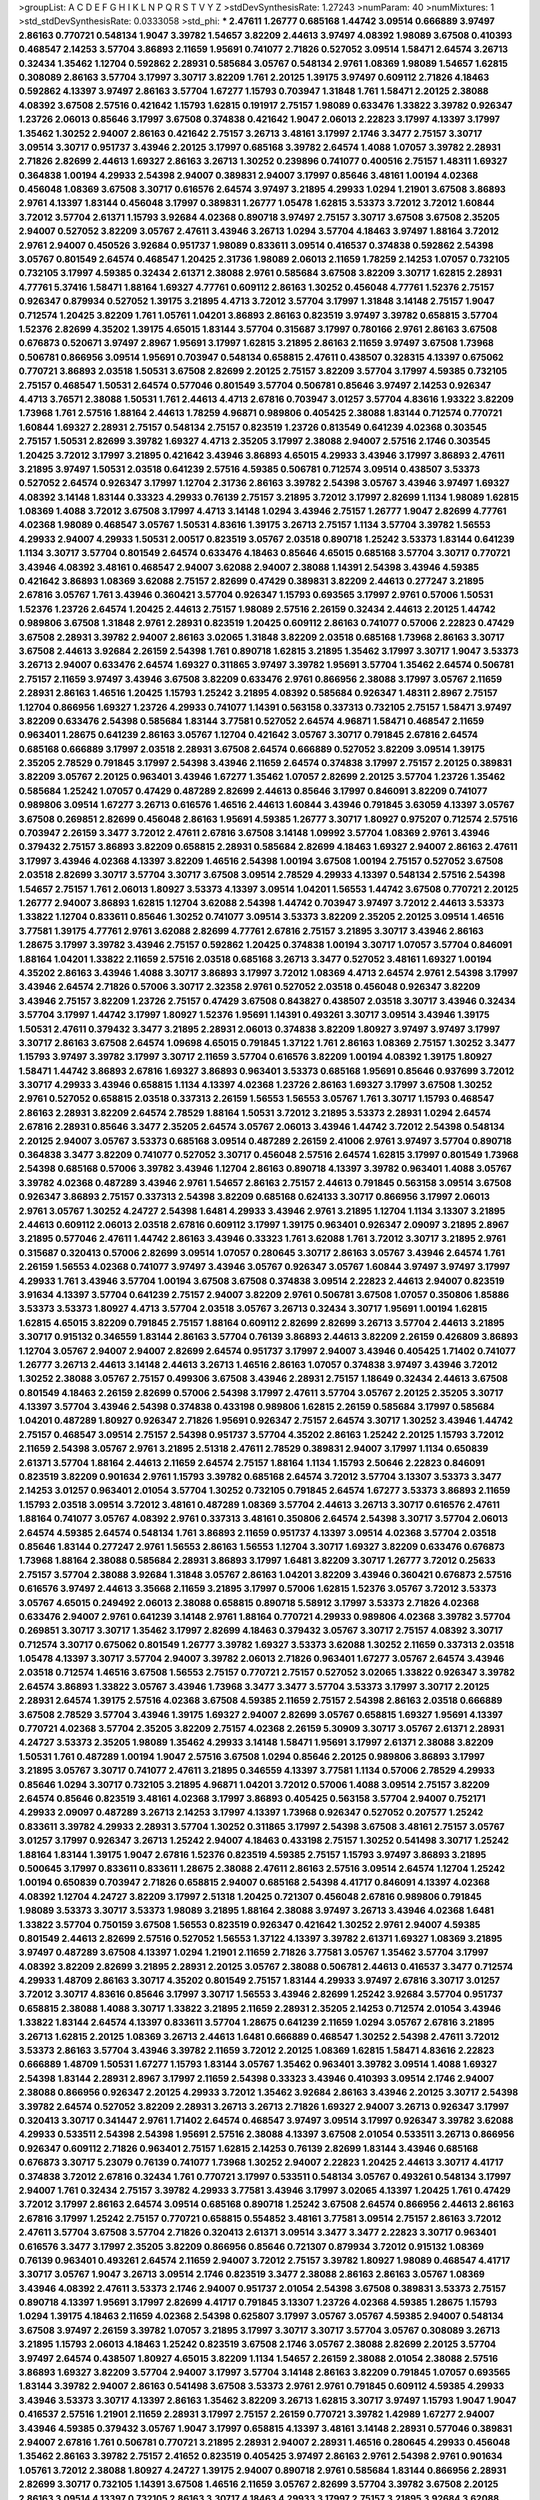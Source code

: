 >groupList:
A C D E F G H I K L
N P Q R S T V Y Z 
>stdDevSynthesisRate:
1.27243 
>numParam:
40
>numMixtures:
1
>std_stdDevSynthesisRate:
0.0333058
>std_phi:
***
2.47611 1.26777 0.685168 1.44742 3.09514 0.666889 3.97497 2.86163 0.770721 0.548134
1.9047 3.39782 1.54657 3.82209 2.44613 3.97497 4.08392 1.98089 3.67508 0.410393
0.468547 2.14253 3.57704 3.86893 2.11659 1.95691 0.741077 2.71826 0.527052 3.09514
1.58471 2.64574 3.26713 0.32434 1.35462 1.12704 0.592862 2.28931 0.585684 3.05767
0.548134 2.9761 1.08369 1.98089 1.54657 1.62815 0.308089 2.86163 3.57704 3.17997
3.30717 3.82209 1.761 2.20125 1.39175 3.97497 0.609112 2.71826 4.18463 0.592862
4.13397 3.97497 2.86163 3.57704 1.67277 1.15793 0.703947 1.31848 1.761 1.58471
2.20125 2.38088 4.08392 3.67508 2.57516 0.421642 1.15793 1.62815 0.191917 2.75157
1.98089 0.633476 1.33822 3.39782 0.926347 1.23726 2.06013 0.85646 3.17997 3.67508
0.374838 0.421642 1.9047 2.06013 2.22823 3.17997 4.13397 3.17997 1.35462 1.30252
2.94007 2.86163 0.421642 2.75157 3.26713 3.48161 3.17997 2.1746 3.3477 2.75157
3.30717 3.09514 3.30717 0.951737 3.43946 2.20125 3.17997 0.685168 3.39782 2.64574
1.4088 1.07057 3.39782 2.28931 2.71826 2.82699 2.44613 1.69327 2.86163 3.26713
1.30252 0.239896 0.741077 0.400516 2.75157 1.48311 1.69327 0.364838 1.00194 4.29933
2.54398 2.94007 0.389831 2.94007 3.17997 0.85646 3.48161 1.00194 4.02368 0.456048
1.08369 3.67508 3.30717 0.616576 2.64574 3.97497 3.21895 4.29933 1.0294 1.21901
3.67508 3.86893 2.9761 4.13397 1.83144 0.456048 3.17997 0.389831 1.26777 1.05478
1.62815 3.53373 3.72012 3.72012 1.60844 3.72012 3.57704 2.61371 1.15793 3.92684
4.02368 0.890718 3.97497 2.75157 3.30717 3.67508 3.67508 2.35205 2.94007 0.527052
3.82209 3.05767 2.47611 3.43946 3.26713 1.0294 3.57704 4.18463 3.97497 1.88164
3.72012 2.9761 2.94007 0.450526 3.92684 0.951737 1.98089 0.833611 3.09514 0.416537
0.374838 0.592862 2.54398 3.05767 0.801549 2.64574 0.468547 1.20425 2.31736 1.98089
2.06013 2.11659 1.78259 2.14253 1.07057 0.732105 0.732105 3.17997 4.59385 0.32434
2.61371 2.38088 2.9761 0.585684 3.67508 3.82209 3.30717 1.62815 2.28931 4.77761
5.37416 1.58471 1.88164 1.69327 4.77761 0.609112 2.86163 1.30252 0.456048 4.77761
1.52376 2.75157 0.926347 0.879934 0.527052 1.39175 3.21895 4.4713 3.72012 3.57704
3.17997 1.31848 3.14148 2.75157 1.9047 0.712574 1.20425 3.82209 1.761 1.05761
1.04201 3.86893 2.86163 0.823519 3.97497 3.39782 0.658815 3.57704 1.52376 2.82699
4.35202 1.39175 4.65015 1.83144 3.57704 0.315687 3.17997 0.780166 2.9761 2.86163
3.67508 0.676873 0.520671 3.97497 2.8967 1.95691 3.17997 1.62815 3.21895 2.86163
2.11659 3.97497 3.67508 1.73968 0.506781 0.866956 3.09514 1.95691 0.703947 0.548134
0.658815 2.47611 0.438507 0.328315 4.13397 0.675062 0.770721 3.86893 2.03518 1.50531
3.67508 2.82699 2.20125 2.75157 3.82209 3.57704 3.17997 4.59385 0.732105 2.75157
0.468547 1.50531 2.64574 0.577046 0.801549 3.57704 0.506781 0.85646 3.97497 2.14253
0.926347 4.4713 3.76571 2.38088 1.50531 1.761 2.44613 4.4713 2.67816 0.703947
3.01257 3.57704 4.83616 1.93322 3.82209 1.73968 1.761 2.57516 1.88164 2.44613
1.78259 4.96871 0.989806 0.405425 2.38088 1.83144 0.712574 0.770721 1.60844 1.69327
2.28931 2.75157 0.548134 2.75157 0.823519 1.23726 0.813549 0.641239 4.02368 0.303545
2.75157 1.50531 2.82699 3.39782 1.69327 4.4713 2.35205 3.17997 2.38088 2.94007
2.57516 2.1746 0.303545 1.20425 3.72012 3.17997 3.21895 0.421642 3.43946 3.86893
4.65015 4.29933 3.43946 3.17997 3.86893 2.47611 3.21895 3.97497 1.50531 2.03518
0.641239 2.57516 4.59385 0.506781 0.712574 3.09514 0.438507 3.53373 0.527052 2.64574
0.926347 3.17997 1.12704 2.31736 2.86163 3.39782 2.54398 3.05767 3.43946 3.97497
1.69327 4.08392 3.14148 1.83144 0.33323 4.29933 0.76139 2.75157 3.21895 3.72012
3.17997 2.82699 1.1134 1.98089 1.62815 1.08369 1.4088 3.72012 3.67508 3.17997
4.4713 3.14148 1.0294 3.43946 2.75157 1.26777 1.9047 2.82699 4.77761 4.02368
1.98089 0.468547 3.05767 1.50531 4.83616 1.39175 3.26713 2.75157 1.1134 3.57704
3.39782 1.56553 4.29933 2.94007 4.29933 1.50531 2.00517 0.823519 3.05767 2.03518
0.890718 1.25242 3.53373 1.83144 0.641239 1.1134 3.30717 3.57704 0.801549 2.64574
0.633476 4.18463 0.85646 4.65015 0.685168 3.57704 3.30717 0.770721 3.43946 4.08392
3.48161 0.468547 2.94007 3.62088 2.94007 2.38088 1.14391 2.54398 3.43946 4.59385
0.421642 3.86893 1.08369 3.62088 2.75157 2.82699 0.47429 0.389831 3.82209 2.44613
0.277247 3.21895 2.67816 3.05767 1.761 3.43946 0.360421 3.57704 0.926347 1.15793
0.693565 3.17997 2.9761 0.57006 1.50531 1.52376 1.23726 2.64574 1.20425 2.44613
2.75157 1.98089 2.57516 2.26159 0.32434 2.44613 2.20125 1.44742 0.989806 3.67508
1.31848 2.9761 2.28931 0.823519 1.20425 0.609112 2.86163 0.741077 0.57006 2.22823
0.47429 3.67508 2.28931 3.39782 2.94007 2.86163 3.02065 1.31848 3.82209 2.03518
0.685168 1.73968 2.86163 3.30717 3.67508 2.44613 3.92684 2.26159 2.54398 1.761
0.890718 1.62815 3.21895 1.35462 3.17997 3.30717 1.9047 3.53373 3.26713 2.94007
0.633476 2.64574 1.69327 0.311865 3.97497 3.39782 1.95691 3.57704 1.35462 2.64574
0.506781 2.75157 2.11659 3.97497 3.43946 3.67508 3.82209 0.633476 2.9761 0.866956
2.38088 3.17997 3.05767 2.11659 2.28931 2.86163 1.46516 1.20425 1.15793 1.25242
3.21895 4.08392 0.585684 0.926347 1.48311 2.8967 2.75157 1.12704 0.866956 1.69327
1.23726 4.29933 0.741077 1.14391 0.563158 0.337313 0.732105 2.75157 1.58471 3.97497
3.82209 0.633476 2.54398 0.585684 1.83144 3.77581 0.527052 2.64574 4.96871 1.58471
0.468547 2.11659 0.963401 1.28675 0.641239 2.86163 3.05767 1.12704 0.421642 3.05767
3.30717 0.791845 2.67816 2.64574 0.685168 0.666889 3.17997 2.03518 2.28931 3.67508
2.64574 0.666889 0.527052 3.82209 3.09514 1.39175 2.35205 2.78529 0.791845 3.17997
2.54398 3.43946 2.11659 2.64574 0.374838 3.17997 2.75157 2.20125 0.389831 3.82209
3.05767 2.20125 0.963401 3.43946 1.67277 1.35462 1.07057 2.82699 2.20125 3.57704
1.23726 1.35462 0.585684 1.25242 1.07057 0.47429 0.487289 2.82699 2.44613 0.85646
3.17997 0.846091 3.82209 0.741077 0.989806 3.09514 1.67277 3.26713 0.616576 1.46516
2.44613 1.60844 3.43946 0.791845 3.63059 4.13397 3.05767 3.67508 0.269851 2.82699
0.456048 2.86163 1.95691 4.59385 1.26777 3.30717 1.80927 0.975207 0.712574 2.57516
0.703947 2.26159 3.3477 3.72012 2.47611 2.67816 3.67508 3.14148 1.09992 3.57704
1.08369 2.9761 3.43946 0.379432 2.75157 3.86893 3.82209 0.658815 2.28931 0.585684
2.82699 4.18463 1.69327 2.94007 2.86163 2.47611 3.17997 3.43946 4.02368 4.13397
3.82209 1.46516 2.54398 1.00194 3.67508 1.00194 2.75157 0.527052 3.67508 2.03518
2.82699 3.30717 3.57704 3.30717 3.67508 3.09514 2.78529 4.29933 4.13397 0.548134
2.57516 2.54398 1.54657 2.75157 1.761 2.06013 1.80927 3.53373 4.13397 3.09514
1.04201 1.56553 1.44742 3.67508 0.770721 2.20125 1.26777 2.94007 3.86893 1.62815
1.12704 3.62088 2.54398 1.44742 0.703947 3.97497 3.72012 2.44613 3.53373 1.33822
1.12704 0.833611 0.85646 1.30252 0.741077 3.09514 3.53373 3.82209 2.35205 2.20125
3.09514 1.46516 3.77581 1.39175 4.77761 2.9761 3.62088 2.82699 4.77761 2.67816
2.75157 3.21895 3.30717 3.43946 2.86163 1.28675 3.17997 3.39782 3.43946 2.75157
0.592862 1.20425 0.374838 1.00194 3.30717 1.07057 3.57704 0.846091 1.88164 1.04201
1.33822 2.11659 2.57516 2.03518 0.685168 3.26713 3.3477 0.527052 3.48161 1.69327
1.00194 4.35202 2.86163 3.43946 1.4088 3.30717 3.86893 3.17997 3.72012 1.08369
4.4713 2.64574 2.9761 2.54398 3.17997 3.43946 2.64574 2.71826 0.57006 3.30717
2.32358 2.9761 0.527052 2.03518 0.456048 0.926347 3.82209 3.43946 2.75157 3.82209
1.23726 2.75157 0.47429 3.67508 0.843827 0.438507 2.03518 3.30717 3.43946 0.32434
3.57704 3.17997 1.44742 3.17997 1.80927 1.52376 1.95691 1.14391 0.493261 3.30717
3.09514 3.43946 1.39175 1.50531 2.47611 0.379432 3.3477 3.21895 2.28931 2.06013
0.374838 3.82209 1.80927 3.97497 3.97497 3.17997 3.30717 2.86163 3.67508 2.64574
1.09698 4.65015 0.791845 1.37122 1.761 2.86163 1.08369 2.75157 1.30252 3.3477
1.15793 3.97497 3.39782 3.17997 3.30717 2.11659 3.57704 0.616576 3.82209 1.00194
4.08392 1.39175 1.80927 1.58471 1.44742 3.86893 2.67816 1.69327 3.86893 0.963401
3.53373 0.685168 1.95691 0.85646 0.937699 3.72012 3.30717 4.29933 3.43946 0.658815
1.1134 4.13397 4.02368 1.23726 2.86163 1.69327 3.17997 3.67508 1.30252 2.9761
0.527052 0.658815 2.03518 0.337313 2.26159 1.56553 1.56553 3.05767 1.761 3.30717
1.15793 0.468547 2.86163 2.28931 3.82209 2.64574 2.78529 1.88164 1.50531 3.72012
3.21895 3.53373 2.28931 1.0294 2.64574 2.67816 2.28931 0.85646 3.3477 2.35205
2.64574 3.05767 2.06013 3.43946 1.44742 3.72012 2.54398 0.548134 2.20125 2.94007
3.05767 3.53373 0.685168 3.09514 0.487289 2.26159 2.41006 2.9761 3.97497 3.57704
0.890718 0.364838 3.3477 3.82209 0.741077 0.527052 3.30717 0.456048 2.57516 2.64574
1.62815 3.17997 0.801549 1.73968 2.54398 0.685168 0.57006 3.39782 3.43946 1.12704
2.86163 0.890718 4.13397 3.39782 0.963401 1.4088 3.05767 3.39782 4.02368 0.487289
3.43946 2.9761 1.54657 2.86163 2.75157 2.44613 0.791845 0.563158 3.09514 3.67508
0.926347 3.86893 2.75157 0.337313 2.54398 3.82209 0.685168 0.624133 3.30717 0.866956
3.17997 2.06013 2.9761 3.05767 1.30252 4.24727 2.54398 1.6481 4.29933 3.43946
2.9761 3.21895 1.12704 1.1134 3.13307 3.21895 2.44613 0.609112 2.06013 2.03518
2.67816 0.609112 3.17997 1.39175 0.963401 0.926347 2.09097 3.21895 2.8967 3.21895
0.577046 2.47611 1.44742 2.86163 3.43946 0.33323 1.761 3.62088 1.761 3.72012
3.30717 3.21895 2.9761 0.315687 0.320413 0.57006 2.82699 3.09514 1.07057 0.280645
3.30717 2.86163 3.05767 3.43946 2.64574 1.761 2.26159 1.56553 4.02368 0.741077
3.97497 3.43946 3.05767 0.926347 3.05767 1.60844 3.97497 3.97497 3.17997 4.29933
1.761 3.43946 3.57704 1.00194 3.67508 3.67508 0.374838 3.09514 2.22823 2.44613
2.94007 0.823519 3.91634 4.13397 3.57704 0.641239 2.75157 2.94007 3.82209 2.9761
0.506781 3.67508 1.07057 0.350806 1.85886 3.53373 3.53373 1.80927 4.4713 3.57704
2.03518 3.05767 3.26713 0.32434 3.30717 1.95691 1.00194 1.62815 1.62815 4.65015
3.82209 0.791845 2.75157 1.88164 0.609112 2.82699 2.82699 3.26713 3.57704 2.44613
3.21895 3.30717 0.915132 0.346559 1.83144 2.86163 3.57704 0.76139 3.86893 2.44613
3.82209 2.26159 0.426809 3.86893 1.12704 3.05767 2.94007 2.94007 2.82699 2.64574
0.951737 3.17997 2.94007 3.43946 0.405425 1.71402 0.741077 1.26777 3.26713 2.44613
3.14148 2.44613 3.26713 1.46516 2.86163 1.07057 0.374838 3.97497 3.43946 3.72012
1.30252 2.38088 3.05767 2.75157 0.499306 3.67508 3.43946 2.28931 2.75157 1.18649
0.32434 2.44613 3.67508 0.801549 4.18463 2.26159 2.82699 0.57006 2.54398 3.17997
2.47611 3.57704 3.05767 2.20125 2.35205 3.30717 4.13397 3.57704 3.43946 2.54398
0.374838 0.433198 0.989806 1.62815 2.26159 0.585684 3.17997 0.585684 1.04201 0.487289
1.80927 0.926347 2.71826 1.95691 0.926347 2.75157 2.64574 3.30717 1.30252 3.43946
1.44742 2.75157 0.468547 3.09514 2.75157 2.54398 0.951737 3.57704 4.35202 2.86163
1.25242 2.20125 1.15793 3.72012 2.11659 2.54398 3.05767 2.9761 3.21895 2.51318
2.47611 2.78529 0.389831 2.94007 3.17997 1.1134 0.650839 2.61371 3.57704 1.88164
2.44613 2.11659 2.64574 2.75157 1.88164 1.1134 1.15793 2.50646 2.22823 0.846091
0.823519 3.82209 0.901634 2.9761 1.15793 3.39782 0.685168 2.64574 3.72012 3.57704
3.13307 3.53373 3.3477 2.14253 3.01257 0.963401 2.01054 3.57704 1.30252 0.732105
0.791845 2.64574 1.67277 3.53373 3.86893 2.11659 1.15793 2.03518 3.09514 3.72012
3.48161 0.487289 1.08369 3.57704 2.44613 3.26713 3.30717 0.616576 2.47611 1.88164
0.741077 3.05767 4.08392 2.9761 0.337313 3.48161 0.350806 2.64574 2.54398 3.30717
3.57704 2.06013 2.64574 4.59385 2.64574 0.548134 1.761 3.86893 2.11659 0.951737
4.13397 3.09514 4.02368 3.57704 2.03518 0.85646 1.83144 0.277247 2.9761 1.56553
2.86163 1.56553 1.12704 3.30717 1.69327 3.82209 0.633476 0.676873 1.73968 1.88164
2.38088 0.585684 2.28931 3.86893 3.17997 1.6481 3.82209 3.30717 1.26777 3.72012
0.25633 2.75157 3.57704 2.38088 3.92684 1.31848 3.05767 2.86163 1.04201 3.82209
3.43946 0.360421 0.676873 2.57516 0.616576 3.97497 2.44613 3.35668 2.11659 3.21895
3.17997 0.57006 1.62815 1.52376 3.05767 3.72012 3.53373 3.05767 4.65015 0.249492
2.06013 2.38088 0.658815 0.890718 5.58912 3.17997 3.53373 2.71826 4.02368 0.633476
2.94007 2.9761 0.641239 3.14148 2.9761 1.88164 0.770721 4.29933 0.989806 4.02368
3.39782 3.57704 0.269851 3.30717 3.30717 1.35462 3.17997 2.82699 4.18463 0.379432
3.05767 3.30717 2.75157 4.08392 3.30717 0.712574 3.30717 0.675062 0.801549 1.26777
3.39782 1.69327 3.53373 3.62088 1.30252 2.11659 0.337313 2.03518 1.05478 4.13397
3.30717 3.57704 2.94007 3.39782 2.06013 2.71826 0.963401 1.67277 3.05767 2.64574
3.43946 2.03518 0.712574 1.46516 3.67508 1.56553 2.75157 0.770721 2.75157 0.527052
3.02065 1.33822 0.926347 3.39782 2.64574 3.86893 1.33822 3.05767 3.43946 1.73968
3.3477 3.3477 3.57704 3.53373 3.17997 3.30717 2.20125 2.28931 2.64574 1.39175
2.57516 4.02368 3.67508 4.59385 2.11659 2.75157 2.54398 2.86163 2.03518 0.666889
3.67508 2.78529 3.57704 3.43946 1.39175 1.69327 2.94007 2.82699 3.05767 0.658815
1.69327 1.95691 4.13397 0.770721 4.02368 3.57704 2.35205 3.82209 2.75157 4.02368
2.26159 5.30909 3.30717 3.05767 2.61371 2.28931 4.24727 3.53373 2.35205 1.98089
1.35462 4.29933 3.14148 1.58471 1.95691 3.17997 2.61371 2.38088 3.82209 1.50531
1.761 0.487289 1.00194 1.9047 2.57516 3.67508 1.0294 0.85646 2.20125 0.989806
3.86893 3.17997 3.21895 3.05767 3.30717 0.741077 2.47611 3.21895 0.346559 4.13397
3.77581 1.1134 0.57006 2.78529 4.29933 0.85646 1.0294 3.30717 0.732105 3.21895
4.96871 1.04201 3.72012 0.57006 1.4088 3.09514 2.75157 3.82209 2.64574 0.85646
0.823519 3.48161 4.02368 3.17997 3.86893 0.405425 0.563158 3.57704 2.94007 0.752171
4.29933 2.09097 0.487289 3.26713 2.14253 3.17997 4.13397 1.73968 0.926347 0.527052
0.207577 1.25242 0.833611 3.39782 4.29933 2.28931 3.57704 1.30252 0.311865 3.17997
2.54398 3.67508 3.48161 2.75157 3.05767 3.01257 3.17997 0.926347 3.26713 1.25242
2.94007 4.18463 0.433198 2.75157 1.30252 0.541498 3.30717 1.25242 1.88164 1.83144
1.39175 1.9047 2.67816 1.52376 0.823519 4.59385 2.75157 1.15793 3.97497 3.86893
3.21895 0.500645 3.17997 0.833611 0.833611 1.28675 2.38088 2.47611 2.86163 2.57516
3.09514 2.64574 1.12704 1.25242 1.00194 0.650839 0.703947 2.71826 0.658815 2.94007
0.685168 2.54398 4.41717 0.846091 4.13397 4.02368 4.08392 1.12704 4.24727 3.82209
3.17997 2.51318 1.20425 0.721307 0.456048 2.67816 0.989806 0.791845 1.98089 3.53373
3.30717 3.53373 1.98089 3.21895 1.88164 2.38088 3.97497 3.26713 3.43946 4.02368
1.6481 1.33822 3.57704 0.750159 3.67508 1.56553 0.823519 0.926347 0.421642 1.30252
2.9761 2.94007 4.59385 0.801549 2.44613 2.82699 2.57516 0.527052 1.56553 1.37122
4.13397 3.39782 2.61371 1.69327 1.08369 3.21895 3.97497 0.487289 3.67508 4.13397
1.0294 1.21901 2.11659 2.71826 3.77581 3.05767 1.35462 3.57704 3.17997 4.08392
3.82209 2.82699 3.21895 2.28931 2.20125 3.05767 2.38088 0.506781 2.44613 0.416537
3.3477 0.712574 4.29933 1.48709 2.86163 3.30717 4.35202 0.801549 2.75157 1.83144
4.29933 3.97497 2.67816 3.30717 3.01257 3.72012 3.30717 4.83616 0.85646 3.17997
3.30717 1.56553 3.43946 2.82699 1.25242 3.92684 3.57704 0.951737 0.658815 2.38088
1.4088 3.30717 1.33822 3.21895 2.11659 2.28931 2.35205 2.14253 0.712574 2.01054
3.43946 1.33822 1.83144 2.64574 4.13397 0.833611 3.57704 1.28675 0.641239 2.11659
1.0294 3.05767 2.67816 3.21895 3.26713 1.62815 2.20125 1.08369 3.26713 2.44613
1.6481 0.666889 0.468547 1.30252 2.54398 2.47611 3.72012 3.53373 2.86163 3.57704
3.43946 3.39782 2.11659 3.72012 2.20125 1.08369 1.62815 1.58471 4.83616 2.22823
0.666889 1.48709 1.50531 1.67277 1.15793 1.83144 3.05767 1.35462 0.963401 3.39782
3.09514 1.4088 1.69327 2.54398 1.83144 2.28931 2.8967 3.17997 2.11659 2.54398
0.33323 3.43946 0.410393 3.09514 2.1746 2.94007 2.38088 0.866956 0.926347 2.20125
4.29933 3.72012 1.35462 3.92684 2.86163 3.43946 2.20125 3.30717 2.54398 3.39782
2.64574 0.527052 3.82209 2.28931 3.26713 3.26713 2.71826 1.69327 2.94007 3.26713
0.926347 3.17997 0.320413 3.30717 0.341447 2.9761 1.71402 2.64574 0.468547 3.97497
3.09514 3.17997 0.926347 3.39782 3.62088 4.29933 0.533511 2.54398 2.54398 1.95691
2.57516 2.38088 4.13397 3.67508 2.01054 0.533511 3.26713 0.866956 0.926347 0.609112
2.71826 0.963401 2.75157 1.62815 2.14253 0.76139 2.82699 1.83144 3.43946 0.685168
0.676873 3.30717 5.23079 0.76139 0.741077 1.73968 1.30252 2.94007 2.22823 1.20425
2.44613 3.30717 4.41717 0.374838 3.72012 2.67816 0.32434 1.761 0.770721 3.17997
0.533511 0.548134 3.05767 0.493261 0.548134 3.17997 2.94007 1.761 0.32434 2.75157
3.39782 4.29933 3.77581 3.43946 3.17997 3.02065 4.13397 1.20425 1.761 0.47429
3.72012 3.17997 2.86163 2.64574 3.09514 0.685168 0.890718 1.25242 3.67508 2.64574
0.866956 2.44613 2.86163 2.67816 3.17997 1.25242 2.75157 0.770721 0.658815 0.554852
3.48161 3.77581 3.09514 2.75157 2.86163 3.72012 2.47611 3.57704 3.67508 3.57704
2.71826 0.320413 2.61371 3.09514 3.3477 3.3477 2.22823 3.30717 0.963401 0.616576
3.3477 3.17997 2.35205 3.82209 0.866956 0.85646 0.721307 0.879934 3.72012 0.915132
1.08369 0.76139 0.963401 0.493261 2.64574 2.11659 2.94007 3.72012 2.75157 3.39782
1.80927 1.98089 0.468547 4.41717 3.30717 3.05767 1.9047 3.26713 3.09514 2.1746
0.823519 3.3477 2.38088 2.86163 2.86163 3.05767 1.08369 3.43946 4.08392 2.47611
3.53373 2.1746 2.94007 0.951737 2.01054 2.54398 3.67508 0.389831 3.53373 2.75157
0.890718 4.13397 1.95691 3.17997 2.82699 4.41717 0.791845 3.13307 1.23726 4.02368
4.59385 1.28675 1.15793 1.0294 1.39175 4.18463 2.11659 4.02368 2.54398 0.625807
3.17997 3.05767 3.05767 4.59385 2.94007 0.548134 3.67508 3.97497 2.26159 3.39782
1.07057 3.21895 3.17997 3.30717 3.30717 3.57704 3.05767 0.308089 3.26713 3.21895
1.15793 2.06013 4.18463 1.25242 0.823519 3.67508 2.1746 3.05767 2.38088 2.82699
2.20125 3.57704 3.97497 2.64574 0.438507 1.80927 4.65015 3.82209 1.1134 1.54657
2.26159 2.38088 2.01054 2.38088 2.57516 3.86893 1.69327 3.82209 3.57704 2.94007
3.17997 3.57704 3.14148 2.86163 3.82209 0.791845 1.07057 0.693565 1.83144 3.39782
2.94007 2.86163 0.541498 3.67508 3.53373 2.9761 2.9761 0.791845 0.609112 4.59385
4.29933 3.43946 3.53373 3.30717 4.13397 2.86163 1.35462 3.82209 3.26713 1.62815
3.30717 3.97497 1.15793 1.9047 1.9047 0.416537 2.57516 1.21901 2.11659 2.28931
3.17997 2.75157 2.26159 0.770721 3.39782 1.42989 1.67277 2.94007 3.43946 4.59385
0.379432 3.05767 1.9047 3.17997 0.658815 4.13397 3.48161 3.14148 2.28931 0.577046
0.389831 2.94007 2.67816 1.761 0.506781 0.770721 3.21895 2.28931 2.94007 2.28931
1.46516 0.280645 4.29933 0.456048 1.35462 2.86163 3.39782 2.75157 2.41652 0.823519
0.405425 3.97497 2.86163 2.9761 2.54398 2.9761 0.901634 1.05761 3.72012 2.38088
1.80927 4.24727 1.39175 2.94007 0.890718 2.9761 0.585684 1.83144 0.866956 2.28931
2.82699 3.30717 0.732105 1.14391 3.67508 1.46516 2.11659 3.05767 2.82699 3.57704
3.39782 3.67508 2.20125 2.86163 3.09514 4.13397 0.732105 2.86163 3.30717 4.18463
4.29933 3.17997 2.75157 3.21895 3.92684 3.62088 0.527052 2.9761 2.75157 3.43946
2.61371 3.26713 0.926347 2.94007 3.30717 4.4713 2.67816 4.02368 1.98089 3.17997
1.46516 2.86163 1.9047 1.83144 3.43946 2.54398 2.86163 3.05767 1.761 4.4713
0.890718 3.21895 3.43946 4.29933 0.548134 3.53373 0.741077 3.57704 2.35205 3.05767
3.53373 3.43946 3.43946 0.791845 3.53373 2.86163 3.39782 1.30252 1.1134 0.487289
3.17997 3.72012 0.926347 3.3477 3.97497 0.741077 2.82699 0.512992 1.52376 1.08369
2.64574 3.30717 1.46516 3.39782 3.67508 1.56553 3.17997 2.41652 1.0294 3.17997
1.52376 2.57516 1.07057 2.26159 3.39782 3.21895 3.63059 3.39782 3.30717 2.20125
0.438507 0.633476 1.14391 2.75157 3.97497 2.54398 1.88164 2.9761 3.26713 2.94007
3.57704 3.57704 1.98089 1.83144 3.53373 0.926347 1.56553 2.03518 3.17997 3.67508
2.20125 3.82209 3.57704 2.44613 1.56553 0.975207 3.82209 1.95691 0.3703 2.75157
0.633476 0.468547 2.20125 1.67277 3.30717 0.890718 1.44742 2.22823 2.94007 4.29933
3.05767 1.93322 3.26713 1.23726 0.693565 3.86893 3.67508 0.506781 2.75157 0.259472
4.24727 3.09514 1.62815 2.86163 3.09514 2.47611 1.46516 3.48161 3.57704 3.17997
2.86163 4.24727 2.09097 1.95691 0.915132 3.72012 4.4713 0.685168 2.75157 0.364838
3.30717 2.82699 2.47611 2.8967 0.405425 1.78259 4.13397 3.86893 0.433198 0.703947
0.658815 3.05767 2.35205 3.17997 3.43946 2.67816 2.26159 1.0294 2.9761 3.43946
4.08392 1.6481 1.07057 2.86163 0.592862 0.770721 2.57516 3.67508 2.94007 3.72012
0.633476 2.03518 3.17997 2.1746 3.26713 0.592862 2.64574 3.26713 2.82699 3.53373
2.94007 0.782258 3.97497 1.39175 3.17997 0.609112 4.41717 3.53373 2.54398 2.51318
2.9761 4.13397 2.75157 3.17997 2.9761 3.57704 0.833611 1.83144 0.364838 1.78259
2.47611 3.21895 3.05767 3.30717 2.38088 0.676873 4.35202 1.98089 3.67508 2.75157
1.761 2.54398 2.75157 2.38088 2.57516 2.28931 2.9761 0.926347 1.0294 0.487289
0.493261 1.761 3.30717 3.05767 3.92684 3.30717 1.83144 1.20425 0.585684 0.801549
2.94007 3.57704 2.20125 1.9047 2.64574 3.67508 1.46516 0.915132 2.38088 1.33822
2.86163 4.29933 0.85646 2.47611 2.75157 2.31736 3.30717 2.44613 1.35462 1.83144
2.9761 2.44613 2.54398 1.48709 0.721307 3.30717 1.44742 2.75157 3.82209 1.60844
2.94007 0.506781 0.85646 0.527052 2.44613 1.69327 3.17997 4.83616 4.35202 2.94007
3.82209 2.75157 3.86893 0.770721 1.83144 0.685168 3.05767 2.38088 1.761 1.46516
1.56553 2.82699 0.450526 3.21895 1.69327 0.609112 1.1134 1.30252 1.56553 0.520671
3.09514 1.56553 2.54398 2.86163 2.9761 1.26777 4.18463 2.57516 3.09514 3.30717
3.72012 2.86163 0.975207 3.72012 3.17997 2.94007 3.43946 2.03518 1.12704 1.46516
3.09514 0.989806 1.56553 1.15793 1.56553 3.53373 2.20125 3.72012 3.3477 2.61371
3.43946 1.44742 0.480102 1.0294 0.506781 4.13397 0.468547 0.389831 1.35462 3.67508
3.30717 1.20425 3.53373 3.97497 1.9047 3.30717 2.26159 3.97497 3.43946 0.989806
0.712574 2.86163 3.67508 1.83144 1.15793 3.53373 4.13397 3.53373 1.04201 1.56553
2.86163 4.13397 4.29933 3.17997 3.30717 3.43946 0.609112 0.801549 3.43946 2.54398
3.05767 5.23079 2.86163 3.72012 0.633476 2.8967 3.13307 3.62088 3.43946 0.616576
2.61371 0.963401 1.88164 0.951737 1.42607 0.741077 3.67508 3.17997 1.39175 3.39782
0.520671 0.374838 4.65015 2.28931 0.741077 3.09514 3.97497 0.866956 3.14148 3.86893
2.03518 2.20125 1.95691 1.07057 3.26713 2.71826 1.83144 2.94007 2.03518 0.29187
3.86893 0.685168 0.641239 3.67508 1.56553 0.823519 3.43946 1.20425 4.13397 1.6481
2.44613 0.801549 2.44613 2.64574 3.17997 4.18463 2.54398 2.03518 0.433198 2.54398
1.30252 3.09514 1.62815 0.901634 2.38088 0.846091 3.39782 3.53373 2.38088 1.50531
1.20425 1.42989 3.53373 2.44613 1.35462 3.72012 0.221798 2.35205 0.633476 2.86163
3.02065 2.78529 4.13397 3.05767 1.46516 1.31848 2.38088 2.20125 1.12704 0.527052
1.23726 1.46516 1.20425 1.4088 0.32434 2.47611 0.500645 3.09514 0.468547 3.67508
3.02065 1.26777 3.43946 3.72012 1.56553 1.04201 1.93322 2.28931 1.69327 1.95691
3.67508 3.17997 2.38088 3.39782 1.98089 2.67816 0.337313 2.9761 3.09514 3.97497
2.86163 2.64574 2.03518 0.421642 3.43946 2.26159 3.82209 3.21895 2.86163 1.6481
2.64574 3.05767 0.641239 1.83144 3.57704 1.0294 2.1746 3.30717 2.06013 0.76139
1.62815 0.633476 3.82209 1.46516 3.72012 0.658815 0.191917 2.67816 0.450526 3.05767
1.15793 4.13397 3.72012 3.57704 2.11659 0.770721 1.98089 3.39782 2.03518 0.76139
3.57704 2.9761 3.57704 1.88164 4.29933 2.9761 4.65015 2.82699 3.3477 1.71402
3.82209 3.67508 0.500645 0.890718 0.416537 3.67508 0.468547 0.506781 2.75157 3.57704
3.30717 1.07057 3.72012 3.39782 1.761 1.08369 2.54398 3.05767 3.67508 2.82699
2.75157 0.791845 0.641239 3.17997 3.53373 2.61371 2.57516 3.39782 3.3477 1.28675
3.57704 4.02368 2.8967 3.39782 0.616576 2.03518 2.94007 3.30717 1.44742 2.71826
3.62088 3.30717 0.456048 1.83144 1.15793 0.666889 3.3477 1.80927 2.20125 2.44613
2.32358 3.62088 0.926347 2.28931 1.9047 3.17997 3.26713 3.43946 3.39782 2.57516
2.38088 3.39782 3.39782 1.08369 1.83144 2.82699 3.39782 2.00517 3.72012 2.86163
2.64574 2.47611 3.17997 2.47611 3.86893 3.21895 2.9761 0.47429 3.30717 2.9761
3.05767 3.30717 3.05767 1.6481 0.833611 1.1134 1.39175 0.76139 3.97497 2.86163
2.26159 1.62815 1.35462 3.17997 3.17997 2.71826 3.43946 3.43946 3.67508 3.17997
2.54398 1.15793 2.28931 2.54398 1.35462 3.05767 3.21895 3.39782 3.57704 3.57704
4.24727 4.65015 4.29933 3.72012 3.43946 1.26777 3.57704 3.05767 2.9761 0.823519
0.433198 0.364838 1.33822 3.53373 3.09514 4.13397 2.86163 2.22823 4.13397 1.04201
3.62088 3.43946 1.761 1.04201 1.23726 1.28675 1.09992 3.17997 4.13397 2.75157
2.67816 3.05767 3.30717 0.541498 2.64574 2.26159 0.592862 1.30252 0.823519 0.823519
4.29933 3.17997 1.20425 3.26713 2.86163 3.05767 1.00194 2.75157 3.43946 3.57704
0.57006 3.17997 1.88164 2.94007 0.438507 0.926347 2.86163 2.44613 0.823519 1.60844
3.05767 1.50531 3.17997 3.30717 0.85646 0.47429 3.3477 2.31736 3.43946 2.71826
3.39782 2.54398 3.14148 2.86163 3.72012 0.890718 0.389831 0.410393 3.17997 3.82209
1.08369 2.44613 1.95691 0.732105 3.57704 2.9761 0.563158 2.64574 1.44742 2.22823
3.43946 2.47611 2.9761 3.39782 3.72012 3.86893 2.47611 4.08392 1.39175 0.548134
2.9761 0.76139 3.17997 3.72012 3.30717 2.82699 2.20125 3.09514 0.563158 0.915132
4.13397 2.54398 2.35205 2.03518 0.989806 0.433198 4.29933 2.54398 3.97497 3.30717
1.30252 0.461637 2.82699 1.25242 3.67508 3.17997 1.88164 3.67508 3.26713 2.28931
0.732105 2.82699 3.43946 2.35205 2.81942 0.791845 1.761 2.03518 2.03518 2.22823
1.56553 3.62088 2.82699 2.9761 0.823519 1.83144 3.05767 3.26713 2.20125 0.770721
0.374838 0.360421 0.527052 1.1134 1.44742 1.9047 4.4713 2.47611 1.9047 1.761
3.17997 0.506781 0.533511 3.72012 2.54398 0.625807 4.59385 4.02368 2.71826 3.17997
1.761 3.97497 3.05767 1.4088 0.791845 2.9761 2.86163 2.03518 0.926347 2.26159
0.506781 3.30717 1.71402 1.83144 3.05767 3.3477 0.890718 4.13397 1.39175 3.09514
2.94007 2.94007 3.26713 3.30717 3.43946 3.05767 3.3477 1.62815 2.90447 2.20125
1.67277 3.05767 4.02368 2.35205 2.9761 3.09514 3.30717 1.04201 3.05767 4.59385
2.11659 4.13397 0.456048 0.616576 1.9047 1.30252 0.741077 0.770721 2.86163 1.98089
2.28931 3.05767 3.43946 0.456048 1.73968 0.563158 1.80927 3.43946 1.95691 3.09514
3.26713 0.791845 2.64574 1.46516 2.64574 2.75157 1.33822 0.989806 0.438507 1.6481
0.833611 1.88164 1.95691 2.51318 2.82699 0.823519 0.963401 3.82209 2.44613 0.801549
2.11659 0.527052 3.97497 2.86163 2.75157 2.86163 2.54398 3.05767 1.761 2.64574
3.01257 1.88164 3.43946 0.846091 0.47429 3.43946 0.32434 2.20125 2.94007 3.72012
2.44613 0.468547 3.05767 3.43946 3.43946 3.43946 0.741077 1.35462 3.30717 0.360421
1.33822 3.43946 3.97497 3.86893 3.30717 0.548134 0.191917 1.9047 0.732105 0.926347
2.86163 3.09514 1.60844 0.866956 3.3477 0.76139 3.05767 1.93322 1.1134 0.456048
2.54398 3.72012 3.53373 3.43946 2.90447 3.21895 3.39782 1.9047 1.78259 3.17997
3.72012 2.94007 2.06013 1.67277 3.17997 3.53373 1.35462 1.30252 2.86163 2.82699
2.9761 0.548134 1.46516 1.44742 0.548134 2.9761 3.17997 3.97497 3.17997 3.05767
2.75157 1.44742 1.17212 0.741077 0.666889 3.09514 1.00194 3.05767 0.658815 2.20125
1.50531 3.82209 0.650839 2.86163 3.26713 1.56553 3.17997 2.57516 0.433198 2.54398
1.56553 3.43946 2.75157 3.3477 3.72012 3.30717 3.57704 4.24727 0.548134 0.493261
1.00194 1.35462 3.30717 1.39175 3.30717 2.35205 1.95691 1.46516 2.47611 1.88164
4.29933 4.13397 3.67508 2.57516 1.80927 1.28675 1.39175 4.08392 3.82209 3.67508
3.30717 0.685168 3.57704 3.02065 1.83144 1.20425 2.20125 4.02368 0.833611 3.09514
3.57704 3.17997 3.57704 2.86163 3.67508 0.76139 3.97497 1.07057 3.09514 2.94007
2.67816 3.17997 2.75157 0.548134 2.47611 2.54398 0.823519 1.35462 0.989806 0.405425
2.11659 1.4088 3.57704 4.18463 2.64574 0.926347 1.44742 1.28675 3.30717 3.43946
3.39782 2.94007 0.421642 2.86163 3.57704 1.46516 2.75157 0.641239 3.17997 0.770721
0.890718 0.951737 2.20125 2.78529 3.17997 0.658815 2.54398 3.53373 2.94007 1.73968
2.71826 0.592862 3.30717 2.82699 1.71402 2.86163 2.94007 3.97497 2.22823 3.67508
3.57704 2.9761 1.20425 1.23726 1.15793 3.57704 2.38088 0.527052 2.86163 3.43946
1.4088 2.57516 0.937699 3.21895 0.963401 3.97497 1.52376 2.14253 3.43946 3.48161
0.433198 1.52376 3.17997 2.61371 3.43946 1.04201 3.43946 1.4088 3.53373 2.11659
0.633476 1.4088 3.67508 0.823519 2.1746 0.328315 0.685168 3.30717 1.62815 3.17997
2.94007 1.761 2.20125 3.43946 3.09514 3.26713 3.67508 0.703947 2.86163 1.12704
2.54398 1.00194 1.07057 3.72012 0.85646 2.86163 2.64574 2.9761 0.85646 1.58471
3.17997 4.4713 4.77761 3.72012 0.410393 0.32434 2.44613 1.28675 0.823519 3.14148
2.86163 1.26777 1.25242 3.39782 2.9761 3.05767 3.30717 1.14391 1.04201 3.48161
1.95691 2.86163 2.82699 2.47611 0.85646 1.48709 2.82699 2.8967 2.86163 1.88164
2.31736 1.25242 1.83144 0.527052 0.811372 1.30252 0.791845 3.05767 2.38088 1.35462
2.75157 0.685168 3.30717 2.26159 3.17997 0.609112 2.94007 0.609112 1.73968 2.90447
3.21895 3.53373 4.77761 2.35205 1.23726 2.22823 2.8967 0.801549 2.11659 0.833611
2.86163 2.03518 3.17997 1.4088 2.38088 3.21895 1.00194 3.86893 2.86163 1.33822
1.6481 0.685168 2.31736 3.97497 1.9047 3.26713 3.17997 2.94007 5.16746 4.29933
1.71402 1.0294 3.05767 1.48709 2.67816 0.770721 3.57704 3.43946 3.30717 2.11659
3.09514 1.761 2.64574 2.54398 3.17997 3.43946 0.823519 3.30717 0.438507 1.26777
2.35205 0.732105 3.82209 2.35205 1.18967 1.31848 1.9047 1.07057 1.33822 2.20125
3.43946 0.213267 2.86163 1.9047 3.97497 3.72012 1.56553 1.80927 2.54398 1.08369
3.39782 1.62815 2.1746 0.57006 0.801549 3.05767 2.44613 0.989806 0.433198 2.01054
2.44613 1.09992 2.35205 2.82699 3.43946 2.35205 1.33822 3.30717 1.12704 0.394609
3.86893 3.43946 2.64574 3.30717 0.585684 0.592862 0.989806 1.1134 1.67277 2.14253
2.67816 0.879934 1.30252 1.07057 2.86163 2.54398 3.17997 2.14253 1.69327 3.05767
2.11659 0.280645 3.26713 3.3477 2.14253 1.30252 4.02368 3.43946 2.44613 3.05767
2.86163 3.05767 3.53373 3.43946 1.17212 1.4088 0.685168 2.47611 2.64574 2.86163
1.12704 1.0294 1.44742 1.80927 3.09514 0.533511 0.712574 4.65015 0.703947 2.94007
0.506781 3.82209 1.83144 2.64574 3.72012 3.53373 2.82699 2.82699 2.94007 2.9761
1.69327 2.61371 4.18463 2.38088 3.09514 1.69327 3.05767 1.09992 0.791845 3.92684
3.30717 1.88164 1.08369 3.05767 2.38088 3.72012 1.69327 2.71826 3.43946 1.88164
2.75157 2.28931 3.09514 0.346559 1.83144 3.21895 2.94007 2.1746 0.506781 0.456048
4.13397 0.926347 0.732105 2.8967 3.17997 3.09514 0.833611 0.346559 1.04201 0.379432
0.926347 1.69327 3.17997 4.13397 1.69327 3.97497 0.487289 1.50531 0.666889 3.05767
4.13397 2.64574 3.53373 2.35205 3.05767 3.57704 0.295447 2.71826 2.31736 2.9761
1.08369 1.15793 1.30252 2.20125 2.86163 3.05767 3.30717 3.30717 2.94007 1.12704
2.86163 2.35205 2.9761 1.50531 0.601737 0.641239 1.60844 0.548134 2.94007 3.72012
0.703947 3.09514 0.890718 1.60844 1.83144 3.30717 3.43946 2.9761 0.47429 0.57006
0.47429 1.33822 3.09514 1.9047 1.58471 1.44742 0.76139 2.82699 2.54398 0.937699
2.47611 3.30717 0.791845 3.72012 0.712574 2.54398 0.951737 1.14391 0.85646 2.9761
2.57516 1.25242 0.741077 1.30252 1.35462 0.633476 2.03518 2.22823 2.94007 2.75157
0.712574 3.17997 3.09514 2.64574 1.08369 2.94007 0.405425 3.30717 0.456048 2.78529
0.337313 2.38088 0.685168 2.57516 1.52376 0.741077 1.08369 0.791845 3.43946 3.77581
2.47611 3.30717 0.685168 3.43946 0.405425 2.75157 2.9761 3.05767 3.82209 2.57516
0.823519 3.05767 3.17997 2.28931 0.592862 1.00194 3.72012 1.44742 2.71826 2.14253
1.17212 1.56553 3.62088 1.00194 1.95691 1.30252 0.609112 3.86893 1.33822 0.712574
2.35205 2.75157 0.57006 3.30717 3.82209 3.05767 3.30717 2.75157 1.0294 2.78529
3.09514 1.83144 2.94007 2.06013 0.585684 3.30717 2.75157 1.58471 2.75157 3.43946
0.379432 1.31848 3.17997 0.468547 4.29933 3.09514 1.88164 2.54398 2.1746 4.77761
2.11659 2.11659 1.18967 0.609112 1.56553 0.360421 0.389831 1.761 0.445072 3.17997
3.09514 0.951737 2.47611 1.761 2.9761 3.39782 3.97497 1.15793 2.75157 0.337313
3.30717 2.82699 2.8967 4.29933 1.62815 2.67816 3.57704 3.53373 0.926347 0.342363
1.62815 2.86163 3.86893 3.17997 3.92684 0.506781 4.59385 2.75157 2.47611 3.05767
3.57704 1.52376 1.4088 1.95691 1.73968 4.13397 3.77581 2.75157 3.67508 3.3477
2.86163 3.48161 4.4713 2.57516 1.88164 0.641239 1.30252 2.82699 3.86893 4.13397
1.80927 1.08369 1.44742 1.04201 3.43946 3.43946 3.67508 1.25242 3.72012 3.30717
0.616576 0.221798 1.58471 0.506781 1.95691 5.97201 3.05767 3.57704 1.23726 4.13397
0.389831 3.72012 1.88164 3.17997 1.56553 3.43946 3.39782 1.4088 3.17997 2.47611
4.4713 3.3477 3.86893 4.65015 4.13397 4.77761 4.13397 3.43946 2.86163 2.54398
3.43946 1.62815 3.57704 2.09097 1.62815 3.17997 0.438507 0.846091 2.20125 2.82699
0.890718 0.76139 3.05767 3.48161 3.14148 3.86893 3.57704 0.866956 2.35205 2.75157
4.02368 3.09514 3.3477 2.22823 1.62815 3.53373 0.506781 1.761 0.616576 2.75157
2.35205 0.76139 2.64574 0.320413 1.39175 2.67816 2.86163 2.8967 3.82209 2.54398
3.86893 1.0294 3.3477 0.487289 0.533511 3.67508 1.33822 0.487289 1.09992 3.72012
0.85646 2.9761 1.761 0.741077 2.75157 4.24727 3.05767 0.389831 3.86893 1.15793
3.05767 1.25242 0.791845 0.85646 0.926347 0.685168 2.9761 1.85389 1.20425 2.35205
2.44613 3.67508 2.57516 2.71826 3.05767 3.05767 0.823519 2.94007 2.94007 3.43946
3.21895 2.20125 3.17997 2.82699 3.05767 1.0294 0.548134 2.03518 3.39782 2.41006
3.43946 1.73968 3.05767 3.39782 2.11659 2.06013 2.75157 4.4713 4.4713 3.97497
2.82699 2.54398 1.39175 0.732105 3.17997 2.9761 2.20125 1.17212 3.09514 1.56553
3.72012 3.21895 0.76139 2.86163 3.30717 0.879934 3.86893 3.17997 3.30717 1.88164
3.3477 3.17997 3.53373 2.82699 3.82209 2.75157 2.47611 0.533511 0.658815 3.30717
3.30717 3.26713 0.963401 3.30717 1.52376 2.75157 1.88164 0.633476 0.658815 3.57704
3.67508 0.890718 1.39175 4.29933 2.54398 3.72012 2.38088 1.95691 1.20425 1.52376
3.72012 2.75157 0.57006 2.28931 3.09514 3.30717 3.48161 0.85646 2.38088 0.901634
3.72012 2.71826 2.94007 2.44613 3.30717 2.47611 0.879934 0.433198 2.35205 2.71826
1.83144 1.761 2.9761 2.47611 2.26159 0.541498 2.9761 0.29987 0.468547 1.58471
2.64574 2.54398 2.75157 0.527052 2.64574 3.05767 3.39782 3.26713 3.30717 1.95691
3.17997 2.86163 2.11659 1.78259 0.963401 3.48161 0.712574 3.57704 3.43946 3.92684
2.03518 0.311865 3.43946 0.926347 2.75157 2.57516 2.86163 2.14253 3.21895 2.75157
3.72012 0.246472 2.41006 1.95691 2.64574 2.75157 2.54398 2.86163 3.21895 2.26159
1.95691 1.15793 1.35462 0.741077 1.0294 4.35202 0.901634 3.17997 0.791845 3.30717
0.433198 2.38088 3.57704 2.20125 4.08392 3.14148 2.06013 3.30717 3.57704 1.07057
3.30717 0.901634 0.389831 4.13397 4.02368 0.360421 0.741077 3.57704 2.9761 1.73968
2.94007 3.17997 3.17997 0.695425 0.541498 0.360421 2.86163 0.823519 3.67508 3.30717
0.405425 3.26713 0.236992 1.1134 2.9761 2.28931 0.685168 3.30717 2.20125 1.95691
3.57704 3.05767 2.38088 2.64574 4.13397 3.30717 3.72012 2.35205 1.50531 3.09514
3.39782 0.438507 2.38088 2.82699 3.82209 3.26713 1.08369 3.17997 3.82209 0.76139
0.405425 0.421642 1.25242 3.57704 0.548134 2.64574 0.901634 3.97497 2.03518 1.69327
0.585684 1.28675 4.41717 2.86163 2.14253 3.67508 3.21895 0.770721 2.54398 2.9761
3.39782 3.30717 3.17997 2.38088 3.30717 3.21895 3.43946 0.685168 2.35205 2.44613
2.86163 3.57704 2.11659 2.28931 1.25242 0.658815 0.741077 3.05767 3.48161 2.35205
3.05767 1.69327 3.17997 2.64574 3.14148 3.57704 3.30717 2.82699 3.17997 2.9761
1.07057 1.15793 3.43946 1.62815 0.951737 0.823519 3.57704 0.405425 0.741077 0.712574
1.21901 0.585684 2.82699 2.26159 0.541498 3.82209 2.35205 2.03518 3.43946 2.44613
2.47611 2.9761 2.03518 4.24727 3.39782 2.82699 2.47611 3.30717 3.57704 2.9761
0.712574 0.563158 3.17997 3.05767 3.77581 3.72012 2.75157 2.75157 2.75157 3.09514
1.73968 1.80927 3.57704 1.23726 3.09514 2.82699 2.06013 0.592862 3.43946 3.17997
3.82209 3.53373 3.67508 1.33822 0.609112 2.64574 3.26713 2.28931 3.26713 0.609112
0.533511 2.03518 2.67816 3.82209 2.86163 2.75157 0.563158 3.17997 2.8967 3.17997
3.17997 3.82209 2.86163 2.57516 0.658815 0.47429 4.29933 1.26777 3.97497 1.35462
1.95691 1.4088 1.20425 3.53373 2.9761 2.78529 3.82209 1.35462 1.20425 2.75157
1.78259 3.86893 3.39782 2.94007 3.82209 2.14253 1.20425 3.43946 1.30252 2.86163
2.82699 2.86163 0.350806 3.14148 0.890718 3.39782 2.54398 2.03518 2.9761 0.288337
3.21895 3.17997 0.32434 3.72012 3.82209 1.50531 1.73968 0.221798 1.69327 3.43946
2.47611 3.53373 0.277247 0.703947 2.35205 1.69327 3.26713 1.07057 3.72012 0.741077
0.963401 3.17997 3.05767 1.54657 1.12704 4.83616 3.43946 1.88164 1.15793 3.39782
0.199594 2.86163 0.926347 1.20425 0.616576 1.15793 3.05767 3.53373 3.17997 2.9761
0.658815 3.97497 2.28931 3.17997 2.9761 2.86163 0.866956 1.35462 0.780166 1.14391
3.97497 0.770721 2.82699 3.17997 1.761 0.833611 4.13397 3.09514 3.43946 0.527052
3.21895 3.48161 2.9761 1.98089 1.00194 3.48161 1.30252 3.86893 2.94007 2.11659
1.35462 1.17212 0.963401 3.57704 3.57704 3.09514 2.86163 1.761 3.09514 3.3477
3.97497 2.82699 0.926347 1.9047 3.39782 0.360421 2.03518 1.56553 3.17997 1.69327
3.21895 2.11659 0.506781 0.527052 1.30252 3.97497 1.95691 3.05767 3.82209 3.09514
1.9047 0.433198 4.02368 1.52376 4.13397 2.44613 2.44613 3.30717 1.07057 0.641239
3.17997 2.9761 2.86163 3.72012 3.21895 2.54398 3.30717 0.801549 3.05767 0.468547
1.761 0.963401 1.35462 1.69327 1.69327 2.20125 2.94007 2.82699 4.4713 1.9047
0.823519 3.43946 1.62815 3.17997 0.616576 4.13397 3.43946 3.05767 0.770721 0.224516
2.57516 3.3477 2.44613 0.791845 2.38088 3.30717 0.456048 2.44613 2.86163 2.86163
0.791845 0.506781 3.82209 0.85646 3.72012 4.29933 3.57704 1.39175 3.53373 1.71402
1.18967 3.3477 3.39782 2.9761 2.64574 2.94007 3.05767 0.915132 0.438507 2.06013
2.94007 3.05767 3.86893 2.64574 3.21895 3.17997 3.86893 2.82699 1.88164 0.658815
2.75157 2.11659 3.17997 0.462875 0.360421 3.21895 1.56553 3.97497 3.17997 4.77761
4.29933 4.02368 3.67508 4.41717 1.88164 3.30717 0.926347 2.86163 0.85646 0.666889
3.30717 2.35205 2.64574 2.75157 1.95691 0.33323 3.86893 3.67508 3.57704 3.72012
3.05767 0.616576 0.732105 4.02368 0.926347 0.963401 2.35205 3.72012 4.13397 2.57516
2.82699 1.15793 2.11659 4.13397 0.685168 1.25242 3.97497 2.54398 3.30717 3.21895
2.22823 1.04201 3.21895 1.83144 1.62815 2.94007 3.09514 2.44613 3.82209 0.57006
2.82699 3.53373 0.823519 2.26159 2.20125 2.86163 0.592862 3.53373 1.35462 3.05767
3.09514 1.78259 3.21895 1.69327 2.28931 1.25242 2.9761 4.08392 2.47611 3.30717
0.890718 2.9761 1.21901 0.915132 1.15793 3.30717 1.69327 1.6481 3.67508 0.541498
2.54398 2.09097 3.30717 3.30717 4.53824 2.94007 0.527052 2.28931 2.61371 0.350806
3.17997 0.563158 1.4088 1.07057 0.616576 0.592862 0.770721 1.98089 4.59385 3.17997
2.44613 1.52376 2.75157 2.47611 2.57516 2.9761 2.86163 3.57704 1.1134 0.741077
2.71826 1.25242 0.926347 2.57516 0.791845 0.341447 0.433198 3.3477 0.360421 2.86163
2.94007 4.24727 2.75157 2.26159 1.15793 1.92804 0.76139 3.17997 1.00194 0.989806
0.350806 3.30717 0.890718 1.62815 1.39175 3.05767 1.73968 2.9761 2.47611 3.17997
1.1134 3.09514 1.9047 3.17997 2.44613 1.52376 2.28931 4.4713 2.9761 2.28931
2.64574 3.57704 3.43946 3.57704 1.0294 1.80927 2.54398 1.56553 3.97497 0.585684
4.13397 2.82699 0.616576 3.30717 0.25255 0.721307 3.82209 0.311865 2.67816 1.30252
1.33822 0.676873 0.685168 1.761 1.58471 0.833611 0.879934 1.17212 3.39782 1.35462
4.08392 2.11659 1.67277 0.633476 3.13307 3.97497 1.46516 0.915132 2.71826 1.98089
2.11659 1.80927 3.43946 1.88164 3.97497 3.82209 3.82209 1.9047 2.54398 1.83144
4.13397 1.48709 0.770721 1.56553 0.937699 2.35205 1.56553 4.13397 2.67816 3.53373
2.9761 3.57704 3.53373 4.41717 2.54398 0.493261 0.658815 0.421642 3.57704 1.30252
3.30717 2.03518 1.56553 3.17997 3.30717 1.00194 1.33822 0.926347 3.53373 4.29933
3.05767 3.17997 2.64574 3.14148 2.86163 2.14253 1.98089 1.62815 0.926347 1.80927
2.64574 3.30717 3.82209 2.9761 1.71402 1.39175 0.506781 0.823519 3.67508 0.438507
2.81942 0.85646 3.43946 1.0294 2.9761 1.9047 2.64574 0.658815 0.85646 1.0294
2.94007 4.02368 0.963401 3.57704 0.389831 2.90447 2.9761 2.1746 3.57704 0.184536
0.879934 3.3477 1.50531 0.823519 3.30717 3.82209 1.0294 1.26777 2.47611 0.230669
3.72012 1.30252 2.14253 1.44742 3.02065 3.05767 1.46516 2.11659 0.433198 4.4713
0.658815 2.38088 3.09514 1.98089 3.53373 0.585684 4.4713 1.35462 2.9761 0.468547
4.13397 0.770721 2.35205 2.47611 0.360421 4.02368 2.11659 4.29933 1.50531 3.57704
1.67277 0.685168 0.57006 2.75157 2.9761 0.658815 0.926347 0.450526 2.86163 3.17997
0.641239 2.82699 2.9761 0.770721 0.487289 2.9761 3.43946 1.50531 1.93322 3.43946
3.97497 1.48709 3.57704 4.4713 3.14148 0.866956 3.30717 3.53373 3.67508 0.963401
1.761 1.39175 3.30717 3.05767 1.30252 1.73968 1.00194 3.86893 1.0294 3.57704
1.35462 2.20125 0.76139 3.48161 2.28931 3.43946 0.350806 3.82209 0.666889 0.658815
3.01257 4.02368 2.75157 3.62088 2.38088 0.741077 0.47429 1.60844 2.11659 1.23726
2.75157 1.6481 3.30717 2.82699 2.28931 4.4713 1.04201 2.67816 3.17997 1.50531
2.94007 2.14253 3.57704 0.685168 2.57516 2.75157 0.405425 1.95691 3.05767 3.67508
1.14391 2.44613 2.54398 0.585684 3.48161 3.43946 1.71402 0.693565 1.54657 2.14253
>categories:
0 0
>mixtureAssignment:
0 0 0 0 0 0 0 0 0 0 0 0 0 0 0 0 0 0 0 0 0 0 0 0 0 0 0 0 0 0 0 0 0 0 0 0 0 0 0 0 0 0 0 0 0 0 0 0 0 0
0 0 0 0 0 0 0 0 0 0 0 0 0 0 0 0 0 0 0 0 0 0 0 0 0 0 0 0 0 0 0 0 0 0 0 0 0 0 0 0 0 0 0 0 0 0 0 0 0 0
0 0 0 0 0 0 0 0 0 0 0 0 0 0 0 0 0 0 0 0 0 0 0 0 0 0 0 0 0 0 0 0 0 0 0 0 0 0 0 0 0 0 0 0 0 0 0 0 0 0
0 0 0 0 0 0 0 0 0 0 0 0 0 0 0 0 0 0 0 0 0 0 0 0 0 0 0 0 0 0 0 0 0 0 0 0 0 0 0 0 0 0 0 0 0 0 0 0 0 0
0 0 0 0 0 0 0 0 0 0 0 0 0 0 0 0 0 0 0 0 0 0 0 0 0 0 0 0 0 0 0 0 0 0 0 0 0 0 0 0 0 0 0 0 0 0 0 0 0 0
0 0 0 0 0 0 0 0 0 0 0 0 0 0 0 0 0 0 0 0 0 0 0 0 0 0 0 0 0 0 0 0 0 0 0 0 0 0 0 0 0 0 0 0 0 0 0 0 0 0
0 0 0 0 0 0 0 0 0 0 0 0 0 0 0 0 0 0 0 0 0 0 0 0 0 0 0 0 0 0 0 0 0 0 0 0 0 0 0 0 0 0 0 0 0 0 0 0 0 0
0 0 0 0 0 0 0 0 0 0 0 0 0 0 0 0 0 0 0 0 0 0 0 0 0 0 0 0 0 0 0 0 0 0 0 0 0 0 0 0 0 0 0 0 0 0 0 0 0 0
0 0 0 0 0 0 0 0 0 0 0 0 0 0 0 0 0 0 0 0 0 0 0 0 0 0 0 0 0 0 0 0 0 0 0 0 0 0 0 0 0 0 0 0 0 0 0 0 0 0
0 0 0 0 0 0 0 0 0 0 0 0 0 0 0 0 0 0 0 0 0 0 0 0 0 0 0 0 0 0 0 0 0 0 0 0 0 0 0 0 0 0 0 0 0 0 0 0 0 0
0 0 0 0 0 0 0 0 0 0 0 0 0 0 0 0 0 0 0 0 0 0 0 0 0 0 0 0 0 0 0 0 0 0 0 0 0 0 0 0 0 0 0 0 0 0 0 0 0 0
0 0 0 0 0 0 0 0 0 0 0 0 0 0 0 0 0 0 0 0 0 0 0 0 0 0 0 0 0 0 0 0 0 0 0 0 0 0 0 0 0 0 0 0 0 0 0 0 0 0
0 0 0 0 0 0 0 0 0 0 0 0 0 0 0 0 0 0 0 0 0 0 0 0 0 0 0 0 0 0 0 0 0 0 0 0 0 0 0 0 0 0 0 0 0 0 0 0 0 0
0 0 0 0 0 0 0 0 0 0 0 0 0 0 0 0 0 0 0 0 0 0 0 0 0 0 0 0 0 0 0 0 0 0 0 0 0 0 0 0 0 0 0 0 0 0 0 0 0 0
0 0 0 0 0 0 0 0 0 0 0 0 0 0 0 0 0 0 0 0 0 0 0 0 0 0 0 0 0 0 0 0 0 0 0 0 0 0 0 0 0 0 0 0 0 0 0 0 0 0
0 0 0 0 0 0 0 0 0 0 0 0 0 0 0 0 0 0 0 0 0 0 0 0 0 0 0 0 0 0 0 0 0 0 0 0 0 0 0 0 0 0 0 0 0 0 0 0 0 0
0 0 0 0 0 0 0 0 0 0 0 0 0 0 0 0 0 0 0 0 0 0 0 0 0 0 0 0 0 0 0 0 0 0 0 0 0 0 0 0 0 0 0 0 0 0 0 0 0 0
0 0 0 0 0 0 0 0 0 0 0 0 0 0 0 0 0 0 0 0 0 0 0 0 0 0 0 0 0 0 0 0 0 0 0 0 0 0 0 0 0 0 0 0 0 0 0 0 0 0
0 0 0 0 0 0 0 0 0 0 0 0 0 0 0 0 0 0 0 0 0 0 0 0 0 0 0 0 0 0 0 0 0 0 0 0 0 0 0 0 0 0 0 0 0 0 0 0 0 0
0 0 0 0 0 0 0 0 0 0 0 0 0 0 0 0 0 0 0 0 0 0 0 0 0 0 0 0 0 0 0 0 0 0 0 0 0 0 0 0 0 0 0 0 0 0 0 0 0 0
0 0 0 0 0 0 0 0 0 0 0 0 0 0 0 0 0 0 0 0 0 0 0 0 0 0 0 0 0 0 0 0 0 0 0 0 0 0 0 0 0 0 0 0 0 0 0 0 0 0
0 0 0 0 0 0 0 0 0 0 0 0 0 0 0 0 0 0 0 0 0 0 0 0 0 0 0 0 0 0 0 0 0 0 0 0 0 0 0 0 0 0 0 0 0 0 0 0 0 0
0 0 0 0 0 0 0 0 0 0 0 0 0 0 0 0 0 0 0 0 0 0 0 0 0 0 0 0 0 0 0 0 0 0 0 0 0 0 0 0 0 0 0 0 0 0 0 0 0 0
0 0 0 0 0 0 0 0 0 0 0 0 0 0 0 0 0 0 0 0 0 0 0 0 0 0 0 0 0 0 0 0 0 0 0 0 0 0 0 0 0 0 0 0 0 0 0 0 0 0
0 0 0 0 0 0 0 0 0 0 0 0 0 0 0 0 0 0 0 0 0 0 0 0 0 0 0 0 0 0 0 0 0 0 0 0 0 0 0 0 0 0 0 0 0 0 0 0 0 0
0 0 0 0 0 0 0 0 0 0 0 0 0 0 0 0 0 0 0 0 0 0 0 0 0 0 0 0 0 0 0 0 0 0 0 0 0 0 0 0 0 0 0 0 0 0 0 0 0 0
0 0 0 0 0 0 0 0 0 0 0 0 0 0 0 0 0 0 0 0 0 0 0 0 0 0 0 0 0 0 0 0 0 0 0 0 0 0 0 0 0 0 0 0 0 0 0 0 0 0
0 0 0 0 0 0 0 0 0 0 0 0 0 0 0 0 0 0 0 0 0 0 0 0 0 0 0 0 0 0 0 0 0 0 0 0 0 0 0 0 0 0 0 0 0 0 0 0 0 0
0 0 0 0 0 0 0 0 0 0 0 0 0 0 0 0 0 0 0 0 0 0 0 0 0 0 0 0 0 0 0 0 0 0 0 0 0 0 0 0 0 0 0 0 0 0 0 0 0 0
0 0 0 0 0 0 0 0 0 0 0 0 0 0 0 0 0 0 0 0 0 0 0 0 0 0 0 0 0 0 0 0 0 0 0 0 0 0 0 0 0 0 0 0 0 0 0 0 0 0
0 0 0 0 0 0 0 0 0 0 0 0 0 0 0 0 0 0 0 0 0 0 0 0 0 0 0 0 0 0 0 0 0 0 0 0 0 0 0 0 0 0 0 0 0 0 0 0 0 0
0 0 0 0 0 0 0 0 0 0 0 0 0 0 0 0 0 0 0 0 0 0 0 0 0 0 0 0 0 0 0 0 0 0 0 0 0 0 0 0 0 0 0 0 0 0 0 0 0 0
0 0 0 0 0 0 0 0 0 0 0 0 0 0 0 0 0 0 0 0 0 0 0 0 0 0 0 0 0 0 0 0 0 0 0 0 0 0 0 0 0 0 0 0 0 0 0 0 0 0
0 0 0 0 0 0 0 0 0 0 0 0 0 0 0 0 0 0 0 0 0 0 0 0 0 0 0 0 0 0 0 0 0 0 0 0 0 0 0 0 0 0 0 0 0 0 0 0 0 0
0 0 0 0 0 0 0 0 0 0 0 0 0 0 0 0 0 0 0 0 0 0 0 0 0 0 0 0 0 0 0 0 0 0 0 0 0 0 0 0 0 0 0 0 0 0 0 0 0 0
0 0 0 0 0 0 0 0 0 0 0 0 0 0 0 0 0 0 0 0 0 0 0 0 0 0 0 0 0 0 0 0 0 0 0 0 0 0 0 0 0 0 0 0 0 0 0 0 0 0
0 0 0 0 0 0 0 0 0 0 0 0 0 0 0 0 0 0 0 0 0 0 0 0 0 0 0 0 0 0 0 0 0 0 0 0 0 0 0 0 0 0 0 0 0 0 0 0 0 0
0 0 0 0 0 0 0 0 0 0 0 0 0 0 0 0 0 0 0 0 0 0 0 0 0 0 0 0 0 0 0 0 0 0 0 0 0 0 0 0 0 0 0 0 0 0 0 0 0 0
0 0 0 0 0 0 0 0 0 0 0 0 0 0 0 0 0 0 0 0 0 0 0 0 0 0 0 0 0 0 0 0 0 0 0 0 0 0 0 0 0 0 0 0 0 0 0 0 0 0
0 0 0 0 0 0 0 0 0 0 0 0 0 0 0 0 0 0 0 0 0 0 0 0 0 0 0 0 0 0 0 0 0 0 0 0 0 0 0 0 0 0 0 0 0 0 0 0 0 0
0 0 0 0 0 0 0 0 0 0 0 0 0 0 0 0 0 0 0 0 0 0 0 0 0 0 0 0 0 0 0 0 0 0 0 0 0 0 0 0 0 0 0 0 0 0 0 0 0 0
0 0 0 0 0 0 0 0 0 0 0 0 0 0 0 0 0 0 0 0 0 0 0 0 0 0 0 0 0 0 0 0 0 0 0 0 0 0 0 0 0 0 0 0 0 0 0 0 0 0
0 0 0 0 0 0 0 0 0 0 0 0 0 0 0 0 0 0 0 0 0 0 0 0 0 0 0 0 0 0 0 0 0 0 0 0 0 0 0 0 0 0 0 0 0 0 0 0 0 0
0 0 0 0 0 0 0 0 0 0 0 0 0 0 0 0 0 0 0 0 0 0 0 0 0 0 0 0 0 0 0 0 0 0 0 0 0 0 0 0 0 0 0 0 0 0 0 0 0 0
0 0 0 0 0 0 0 0 0 0 0 0 0 0 0 0 0 0 0 0 0 0 0 0 0 0 0 0 0 0 0 0 0 0 0 0 0 0 0 0 0 0 0 0 0 0 0 0 0 0
0 0 0 0 0 0 0 0 0 0 0 0 0 0 0 0 0 0 0 0 0 0 0 0 0 0 0 0 0 0 0 0 0 0 0 0 0 0 0 0 0 0 0 0 0 0 0 0 0 0
0 0 0 0 0 0 0 0 0 0 0 0 0 0 0 0 0 0 0 0 0 0 0 0 0 0 0 0 0 0 0 0 0 0 0 0 0 0 0 0 0 0 0 0 0 0 0 0 0 0
0 0 0 0 0 0 0 0 0 0 0 0 0 0 0 0 0 0 0 0 0 0 0 0 0 0 0 0 0 0 0 0 0 0 0 0 0 0 0 0 0 0 0 0 0 0 0 0 0 0
0 0 0 0 0 0 0 0 0 0 0 0 0 0 0 0 0 0 0 0 0 0 0 0 0 0 0 0 0 0 0 0 0 0 0 0 0 0 0 0 0 0 0 0 0 0 0 0 0 0
0 0 0 0 0 0 0 0 0 0 0 0 0 0 0 0 0 0 0 0 0 0 0 0 0 0 0 0 0 0 0 0 0 0 0 0 0 0 0 0 0 0 0 0 0 0 0 0 0 0
0 0 0 0 0 0 0 0 0 0 0 0 0 0 0 0 0 0 0 0 0 0 0 0 0 0 0 0 0 0 0 0 0 0 0 0 0 0 0 0 0 0 0 0 0 0 0 0 0 0
0 0 0 0 0 0 0 0 0 0 0 0 0 0 0 0 0 0 0 0 0 0 0 0 0 0 0 0 0 0 0 0 0 0 0 0 0 0 0 0 0 0 0 0 0 0 0 0 0 0
0 0 0 0 0 0 0 0 0 0 0 0 0 0 0 0 0 0 0 0 0 0 0 0 0 0 0 0 0 0 0 0 0 0 0 0 0 0 0 0 0 0 0 0 0 0 0 0 0 0
0 0 0 0 0 0 0 0 0 0 0 0 0 0 0 0 0 0 0 0 0 0 0 0 0 0 0 0 0 0 0 0 0 0 0 0 0 0 0 0 0 0 0 0 0 0 0 0 0 0
0 0 0 0 0 0 0 0 0 0 0 0 0 0 0 0 0 0 0 0 0 0 0 0 0 0 0 0 0 0 0 0 0 0 0 0 0 0 0 0 0 0 0 0 0 0 0 0 0 0
0 0 0 0 0 0 0 0 0 0 0 0 0 0 0 0 0 0 0 0 0 0 0 0 0 0 0 0 0 0 0 0 0 0 0 0 0 0 0 0 0 0 0 0 0 0 0 0 0 0
0 0 0 0 0 0 0 0 0 0 0 0 0 0 0 0 0 0 0 0 0 0 0 0 0 0 0 0 0 0 0 0 0 0 0 0 0 0 0 0 0 0 0 0 0 0 0 0 0 0
0 0 0 0 0 0 0 0 0 0 0 0 0 0 0 0 0 0 0 0 0 0 0 0 0 0 0 0 0 0 0 0 0 0 0 0 0 0 0 0 0 0 0 0 0 0 0 0 0 0
0 0 0 0 0 0 0 0 0 0 0 0 0 0 0 0 0 0 0 0 0 0 0 0 0 0 0 0 0 0 0 0 0 0 0 0 0 0 0 0 0 0 0 0 0 0 0 0 0 0
0 0 0 0 0 0 0 0 0 0 0 0 0 0 0 0 0 0 0 0 0 0 0 0 0 0 0 0 0 0 0 0 0 0 0 0 0 0 0 0 0 0 0 0 0 0 0 0 0 0
0 0 0 0 0 0 0 0 0 0 0 0 0 0 0 0 0 0 0 0 0 0 0 0 0 0 0 0 0 0 0 0 0 0 0 0 0 0 0 0 0 0 0 0 0 0 0 0 0 0
0 0 0 0 0 0 0 0 0 0 0 0 0 0 0 0 0 0 0 0 0 0 0 0 0 0 0 0 0 0 0 0 0 0 0 0 0 0 0 0 0 0 0 0 0 0 0 0 0 0
0 0 0 0 0 0 0 0 0 0 0 0 0 0 0 0 0 0 0 0 0 0 0 0 0 0 0 0 0 0 0 0 0 0 0 0 0 0 0 0 0 0 0 0 0 0 0 0 0 0
0 0 0 0 0 0 0 0 0 0 0 0 0 0 0 0 0 0 0 0 0 0 0 0 0 0 0 0 0 0 0 0 0 0 0 0 0 0 0 0 0 0 0 0 0 0 0 0 0 0
0 0 0 0 0 0 0 0 0 0 0 0 0 0 0 0 0 0 0 0 0 0 0 0 0 0 0 0 0 0 0 0 0 0 0 0 0 0 0 0 0 0 0 0 0 0 0 0 0 0
0 0 0 0 0 0 0 0 0 0 0 0 0 0 0 0 0 0 0 0 0 0 0 0 0 0 0 0 0 0 0 0 0 0 0 0 0 0 0 0 0 0 0 0 0 0 0 0 0 0
0 0 0 0 0 0 0 0 0 0 0 0 0 0 0 0 0 0 0 0 0 0 0 0 0 0 0 0 0 0 0 0 0 0 0 0 0 0 0 0 0 0 0 0 0 0 0 0 0 0
0 0 0 0 0 0 0 0 0 0 0 0 0 0 0 0 0 0 0 0 0 0 0 0 0 0 0 0 0 0 0 0 0 0 0 0 0 0 0 0 0 0 0 0 0 0 0 0 0 0
0 0 0 0 0 0 0 0 0 0 0 0 0 0 0 0 0 0 0 0 0 0 0 0 0 0 0 0 0 0 0 0 0 0 0 0 0 0 0 0 0 0 0 0 0 0 0 0 0 0
0 0 0 0 0 0 0 0 0 0 0 0 0 0 0 0 0 0 0 0 0 0 0 0 0 0 0 0 0 0 0 0 0 0 0 0 0 0 0 0 0 0 0 0 0 0 0 0 0 0
0 0 0 0 0 0 0 0 0 0 0 0 0 0 0 0 0 0 0 0 0 0 0 0 0 0 0 0 0 0 0 0 0 0 0 0 0 0 0 0 0 0 0 0 0 0 0 0 0 0
0 0 0 0 0 0 0 0 0 0 0 0 0 0 0 0 0 0 0 0 0 0 0 0 0 0 0 0 0 0 0 0 0 0 0 0 0 0 0 0 0 0 0 0 0 0 0 0 0 0
0 0 0 0 0 0 0 0 0 0 0 0 0 0 0 0 0 0 0 0 0 0 0 0 0 0 0 0 0 0 0 0 0 0 0 0 0 0 0 0 0 0 0 0 0 0 0 0 0 0
0 0 0 0 0 0 0 0 0 0 0 0 0 0 0 0 0 0 0 0 0 0 0 0 0 0 0 0 0 0 0 0 0 0 0 0 0 0 0 0 0 0 0 0 0 0 0 0 0 0
0 0 0 0 0 0 0 0 0 0 0 0 0 0 0 0 0 0 0 0 0 0 0 0 0 0 0 0 0 0 0 0 0 0 0 0 0 0 0 0 0 0 0 0 0 0 0 0 0 0
0 0 0 0 0 0 0 0 0 0 0 0 0 0 0 0 0 0 0 0 0 0 0 0 0 0 0 0 0 0 0 0 0 0 0 0 0 0 0 0 0 0 0 0 0 0 0 0 0 0
0 0 0 0 0 0 0 0 0 0 0 0 0 0 0 0 0 0 0 0 0 0 0 0 0 0 0 0 0 0 0 0 0 0 0 0 0 0 0 0 0 0 0 0 0 0 0 0 0 0
0 0 0 0 0 0 0 0 0 0 0 0 0 0 0 0 0 0 0 0 0 0 0 0 0 0 0 0 0 0 0 0 0 0 0 0 0 0 0 0 0 0 0 0 0 0 0 0 0 0
0 0 0 0 0 0 0 0 0 0 0 0 0 0 0 0 0 0 0 0 0 0 0 0 0 0 0 0 0 0 0 0 0 0 0 0 0 0 0 0 0 0 0 0 0 0 0 0 0 0
0 0 0 0 0 0 0 0 0 0 0 0 0 0 0 0 0 0 0 0 0 0 0 0 0 0 0 0 0 0 0 0 0 0 0 0 0 0 0 0 0 0 0 0 0 0 0 0 0 0
0 0 0 0 0 0 0 0 0 0 0 0 0 0 0 0 0 0 0 0 0 0 0 0 0 0 0 0 0 0 0 0 0 0 0 0 0 0 0 0 0 0 0 0 0 0 0 0 0 0
0 0 0 0 0 0 0 0 0 0 0 0 0 0 0 0 0 0 0 0 0 0 0 0 0 0 0 0 0 0 0 0 0 0 0 0 0 0 0 0 0 0 0 0 0 0 0 0 0 0
0 0 0 0 0 0 0 0 0 0 0 0 0 0 0 0 0 0 0 0 0 0 0 0 0 0 0 0 0 0 0 0 0 0 0 0 0 0 0 0 0 0 0 0 0 0 0 0 0 0
0 0 0 0 0 0 0 0 0 0 0 0 0 0 0 0 0 0 0 0 0 0 0 0 0 0 0 0 0 0 0 0 0 0 0 0 0 0 0 0 0 0 0 0 0 0 0 0 0 0
0 0 0 0 0 0 0 0 0 0 0 0 0 0 0 0 0 0 0 0 0 0 0 0 0 0 0 0 0 0 0 0 0 0 0 0 0 0 0 0 0 0 0 0 0 0 0 0 0 0
0 0 0 0 0 0 0 0 0 0 0 0 0 0 0 0 0 0 0 0 0 0 0 0 0 0 0 0 0 0 0 0 0 0 0 0 0 0 0 0 0 0 0 0 0 0 0 0 0 0
0 0 0 0 0 0 0 0 0 0 0 0 0 0 0 0 0 0 0 0 0 0 0 0 0 0 0 0 0 0 0 0 0 0 0 0 0 0 0 0 0 0 0 0 0 0 0 0 0 0
0 0 0 0 0 0 0 0 0 0 0 0 0 0 0 0 0 0 0 0 0 0 0 0 0 0 0 0 0 0 0 0 0 0 0 0 0 0 0 0 0 0 0 0 0 0 0 0 0 0
0 0 0 0 0 0 0 0 0 0 0 0 0 0 0 0 0 0 0 0 0 0 0 0 0 0 0 0 0 0 0 0 0 0 0 0 0 0 0 0 0 0 0 0 0 0 0 0 0 0
0 0 0 0 0 0 0 0 0 0 0 0 0 0 0 0 0 0 0 0 0 0 0 0 0 0 0 0 0 0 0 0 0 0 0 0 0 0 0 0 0 0 0 0 0 0 0 0 0 0
0 0 0 0 0 0 0 0 0 0 0 0 0 0 0 0 0 0 0 0 0 0 0 0 0 0 0 0 0 0 0 0 0 0 0 0 0 0 0 0 0 0 0 0 0 0 0 0 0 0
0 0 0 0 0 0 0 0 0 0 0 0 0 0 0 0 0 0 0 0 0 0 0 0 0 0 0 0 0 0 0 0 0 0 0 0 0 0 0 0 0 0 0 0 0 0 0 0 0 0
0 0 0 0 0 0 0 0 0 0 0 0 0 0 0 0 0 0 0 0 0 0 0 0 0 0 0 0 0 0 0 0 0 0 0 0 0 0 0 0 0 0 0 0 0 0 0 0 0 0
0 0 0 0 0 0 0 0 0 0 0 0 0 0 0 0 0 0 0 0 0 0 0 0 0 0 0 0 0 0 0 0 0 0 0 0 0 0 0 0 0 0 0 0 0 0 0 0 0 0
0 0 0 0 0 0 0 0 0 0 0 0 0 0 0 0 0 0 0 0 0 0 0 0 0 0 0 0 0 0 0 0 0 0 0 0 0 0 0 0 0 0 0 0 0 0 0 0 0 0
0 0 0 0 0 0 0 0 0 0 0 0 0 0 0 0 0 0 0 0 0 0 0 0 0 0 0 0 0 0 0 0 0 0 0 0 0 0 0 0 0 0 0 0 0 0 0 0 0 0
0 0 0 0 0 0 0 0 0 0 0 0 0 0 0 0 0 0 0 0 0 0 0 0 0 0 0 0 0 0 0 0 0 0 0 0 0 0 0 0 0 0 0 0 0 0 0 0 0 0
0 0 0 0 0 0 0 0 0 0 0 0 0 0 0 0 0 0 0 0 0 0 0 0 0 0 0 0 0 0 0 0 0 0 0 0 0 0 0 0 0 0 0 0 0 0 0 0 0 0
0 0 0 0 0 0 0 0 0 0 0 0 0 0 0 0 0 0 0 0 0 0 0 0 0 0 0 0 0 0 0 0 0 0 0 0 0 0 0 0 0 0 0 0 0 0 0 0 0 0
0 0 0 0 0 0 0 0 0 0 0 0 0 0 0 0 0 0 0 0 0 0 0 0 0 0 0 0 0 0 0 0 0 0 0 0 0 0 0 0 
>numMutationCategories:
1
>numSelectionCategories:
1
>categoryProbabilities:
1 
>selectionIsInMixture:
***
0 
>mutationIsInMixture:
***
0 
>obsPhiSets:
0
>currentSynthesisRateLevel:
***
0.535808 0.963665 3.47061 0.568198 0.144447 1.87043 0.176511 0.561992 1.80539 1.2679
0.229123 0.12277 0.968295 0.772904 0.32188 0.109499 0.159259 0.634571 0.48506 5.42707
13.1325 1.01992 0.0654243 0.21905 0.48048 0.454559 1.42463 0.106238 1.73484 1.03222
0.315619 0.794501 0.132319 8.18651 1.44216 1.4687 2.93197 0.0651992 11.3032 0.241854
2.00542 0.03095 1.6865 0.652427 1.1247 0.462452 6.03432 0.133285 1.41689 0.15598
0.091861 0.195641 0.49273 0.437168 0.775348 0.211205 2.25871 0.293421 0.376214 1.13377
0.107176 0.0705515 0.249411 0.0214664 1.36345 1.36913 13.1808 1.15609 0.483023 0.45155
0.0621625 0.314054 0.789091 0.733646 0.518354 9.75651 0.667153 0.582207 2.85232 0.106806
0.644486 7.70915 0.45693 0.667863 1.24205 3.70659 0.748177 1.8506 0.299373 0.205176
9.49043 4.83376 0.642177 0.388568 0.28119 0.0517217 0.140849 0.0312806 0.52003 1.04256
0.0586266 0.538892 4.05567 0.460788 0.146648 0.466162 0.128914 0.391807 0.289301 0.443707
0.531906 0.209943 0.387491 0.939202 0.140656 0.725492 0.158997 0.823208 0.251046 0.235584
0.394239 1.51632 0.540447 0.0998477 0.0485722 0.0240349 0.536731 0.377424 0.433294 0.328842
0.531188 7.4022 0.643837 3.2056 0.10879 0.478838 0.893054 2.14466 1.31237 0.0654576
0.517646 0.0159734 5.88409 0.16084 0.0601349 1.2815 0.25742 1.35721 0.0890449 2.84599
0.998189 1.02637 0.359016 3.02167 0.0835273 0.353656 0.124748 0.0676626 1.7488 1.11655
0.0706918 0.067954 0.307387 0.311596 0.388173 11.824 0.89122 3.07605 0.296546 1.32052
0.956364 0.231289 0.132825 0.244721 0.377595 0.0467188 0.150219 0.510531 0.671651 0.384698
0.188136 1.0452 0.0905347 0.291129 0.0717505 0.317676 0.197017 0.264958 0.20787 5.22198
0.048027 0.540597 0.313999 0.327853 0.0841468 0.759879 0.0542682 0.104887 0.142865 1.07284
0.143985 0.249313 0.101859 1.3623 0.0346772 0.45004 1.03124 0.71222 0.453954 5.19492
5.91726 0.841306 0.222125 0.0307841 3.50511 0.106466 2.02506 0.267725 0.304468 1.22534
0.521419 1.0308 0.967925 0.133353 1.25443 7.21395 1.54035 0.604896 0.100665 3.80692
0.741449 0.696793 0.265595 2.35739 0.184786 0.704917 0.0818311 0.795259 0.510215 0.19566
0.534202 0.881988 0.442602 1.17681 0.0881293 1.87458 0.213956 0.41801 4.30887 0.228342
0.761604 0.327565 1.32382 2.61876 3.88298 0.943461 0.315023 0.0590353 1.27321 0.130475
0.0751779 1.35782 0.0866267 0.267393 0.212478 1.6706 1.71543 0.258805 1.28825 1.2751
1.26648 0.0764417 0.277155 2.29617 0.0405225 0.419517 2.76061 0.484429 0.711112 0.184505
0.0491466 0.864452 0.249734 0.829091 0.101178 5.54606 0.244195 1.46728 0.36924 0.616749
0.142905 4.07111 2.69109 0.445448 1.01667 1.254 0.242867 0.864047 0.127178 0.778338
0.0525744 0.285869 0.097818 0.958992 2.4542 0.822489 0.721131 0.415432 11.3014 10.1592
13.224 0.177584 3.25214 5.06504 0.75139 2.47655 1.95544 0.170783 0.407985 1.08553
0.181496 0.0782702 0.543735 0.138432 0.0315777 0.0347962 0.338846 0.228288 2.91382 0.0900313
4.58713 0.764366 0.413062 0.92313 1.20986 0.382648 2.67868 2.10961 0.16074 1.22013
2.23596 0.0896665 0.0432838 0.865528 1.06629 0.870297 0.266535 0.0668611 0.310107 2.75614
0.473643 0.382308 2.09583 1.52122 0.0574287 0.549149 0.640188 0.458998 1.1928 0.345078
1.33809 0.369274 1.08809 8.51111 0.170241 0.913599 1.11403 1.23672 0.814717 0.686582
0.149491 0.240509 1.24833 0.22128 2.53815 1.27018 1.8441 3.29271 0.226238 10.7779
0.297792 0.51899 1.82339 0.242781 1.17649 0.111826 0.255621 0.0290499 1.15804 0.226853
0.235868 0.438172 4.44743 0.145492 0.104245 0.13343 0.657021 2.20669 0.323874 0.47944
0.100607 0.17074 0.0206292 0.0225657 0.169215 0.621657 0.404454 0.426058 1.61703 0.93573
5.45284 0.0497835 0.186979 3.52359 2.09882 0.0691659 2.85706 0.49991 2.129 0.410091
1.23904 0.368578 0.858443 0.312295 0.819673 0.304239 0.119243 0.2373 0.528783 0.887401
0.268399 0.419186 0.30429 0.638897 5.29208 0.0978365 2.53361 0.215111 0.0761534 0.0486842
0.133392 0.814651 0.59107 0.664723 1.11238 1.40255 1.4541 0.0961973 0.415116 0.0461182
0.0651081 0.384458 0.529392 0.0774745 0.381924 0.430399 0.711587 0.373148 0.444176 0.478848
0.232538 1.65664 0.147346 0.213446 0.334227 0.992649 0.450279 0.417161 1.30842 0.084384
1.02046 0.524801 0.233418 0.168904 0.28729 0.677176 0.407558 2.1335 0.123091 0.144549
4.92462 2.7313 0.144479 1.02481 1.40664 1.11565 0.290627 0.115336 1.26251 0.25999
3.4796 0.556225 1.73496 0.553506 5.24478 0.309169 0.170201 1.21166 0.183218 0.0684448
0.531701 1.75568 0.751289 0.690443 0.190399 0.169715 0.695456 0.402599 0.0741854 0.319571
2.40248 0.219275 1.00274 0.238414 0.776944 0.271624 1.89151 4.65272 0.919098 0.471591
3.80218 0.320317 0.236241 0.205698 0.534894 0.0517331 1.64803 0.302162 1.37341 1.04908
2.91761 0.480031 0.376021 2.11058 0.537251 2.53161 0.842436 0.281116 1.10641 0.522865
0.546289 0.155978 0.0587409 0.342734 5.02895 0.557269 0.778487 1.06099 2.28034 0.0886746
0.754818 0.117607 0.420454 1.11447 0.954531 1.90562 0.346126 1.73643 2.56752 0.159294
2.17116 0.128653 0.0966344 0.371844 1.29792 0.157175 0.665846 1.10297 0.227893 0.717322
1.94539 0.979166 1.23299 0.0186369 0.144496 0.268524 0.220161 1.10384 0.241252 0.553425
1.0784 1.1699 0.21473 1.02248 0.195037 0.105505 0.511792 0.105757 0.147552 0.215667
2.04706 0.821039 0.175427 3.25227 0.191293 0.143036 0.289062 0.284539 1.25309 0.0655731
3.15454 0.32359 0.631021 0.747316 0.639441 0.0746523 0.188897 1.68428 0.263091 1.39691
0.229928 0.157005 0.0110094 0.56456 1.16585 0.659724 0.987218 0.454997 0.656632 1.2549
0.185206 0.0466172 5.41806 0.654022 0.707399 0.180178 0.121238 0.618006 2.57025 1.13563
2.32946 0.0663307 2.06361 0.502951 0.76295 4.35948 1.12264 0.855825 0.305373 0.161733
0.0304031 2.58161 0.105195 1.48384 1.88532 0.629959 0.608935 1.1424 0.360519 0.341515
2.63517 0.640747 0.894017 2.31391 1.21976 0.0968914 0.0642035 1.22424 7.98915 0.227079
0.213966 1.0703 0.0264181 0.307691 10.3981 5.7917 0.154896 0.61345 0.487465 0.604477
0.839685 0.788949 0.894786 0.402333 0.332115 0.618981 0.682902 0.205724 0.584092 0.481001
0.355341 0.015071 0.49196 1.1035 3.71653 0.576194 0.232349 0.540266 2.74161 0.384127
0.949566 0.271862 0.782357 0.0799742 0.551697 0.645815 0.807366 0.165166 0.246094 0.42914
0.412996 0.874609 2.07638 1.36853 1.30942 3.14463 3.15541 0.119738 0.0671913 1.12254
0.0703719 2.60431 0.471705 1.61753 1.84578 0.0715206 0.377909 0.0282447 1.95782 0.348021
0.0394355 0.919835 0.359499 2.0102 0.061049 0.145327 0.0939821 0.500136 4.63926 0.134524
4.55121 0.339793 0.462754 0.219948 2.73323 0.0332169 0.709197 0.620445 1.97882 0.113601
1.41056 0.949257 0.378872 0.132812 0.138904 0.121617 0.226096 0.0566168 2.73339 0.210721
1.28488 0.146677 0.809224 9.47511 0.314252 0.62786 0.0427 6.15403 0.533616 6.24424
0.224473 0.0788403 0.755401 0.0551186 0.27167 0.468981 0.0244879 0.693593 0.0511303 0.194355
0.436568 1.23826 0.421987 2.26334 0.588675 2.95875 0.134762 1.63248 0.088511 0.164379
0.74192 0.0856059 0.155448 0.21838 0.428048 0.181739 0.262906 0.259494 0.293388 2.23732
0.767553 0.435933 0.48214 0.289162 0.849423 0.618402 0.518952 0.143415 0.146026 0.114108
1.27234 1.1798 2.29089 0.328017 2.22704 0.440733 3.31381 0.0807101 0.148704 0.702301
2.23242 0.44208 0.169734 0.627745 1.03578 0.326688 0.136509 0.36853 0.183032 0.450283
1.26506 1.73415 1.97677 0.579392 3.91551 0.250653 0.0159105 0.209627 0.655026 1.00122
0.412969 1.7002 0.0827592 0.896433 0.196939 0.50868 0.0361211 0.456991 0.0354996 0.147327
0.253282 0.432966 0.0927688 0.329296 0.592426 0.625053 0.248248 0.484467 0.149724 0.0539188
2.05599 0.52635 2.25211 1.28648 0.0350797 0.703775 0.152138 1.12989 0.284552 0.899593
1.89667 0.749664 0.606427 0.676975 18.2051 0.21148 0.0912618 3.78071 0.0928069 0.514248
0.85497 1.28898 0.296535 0.0938558 0.551504 0.0504279 0.292398 0.0844769 0.365327 1.5488
0.0697219 0.1703 0.248422 0.474206 0.353553 0.0927376 0.506034 0.266118 2.24957 0.0517721
0.776385 0.0962866 1.31089 0.407824 12.5131 2.9553 0.154509 0.465784 0.724767 0.723407
0.987264 0.282009 1.60728 0.622125 0.873197 5.80441 0.167176 0.344177 0.236957 3.92439
0.0560861 0.0847235 0.412554 0.125406 0.80698 0.439754 0.603788 0.806372 1.99966 0.424454
0.292038 0.0201352 2.03119 1.58844 0.23052 3.48655 0.271174 0.059638 0.208397 0.971026
5.3251 0.170216 1.4247 0.0925727 0.0691297 0.252622 0.312033 0.350873 0.280073 0.307137
1.08478 0.447326 1.69451 0.58175 1.11624 0.886864 1.09612 0.246745 0.720015 1.52598
0.621734 0.220923 0.0218938 0.339065 0.103812 0.902466 0.17134 0.970454 0.124663 1.73614
0.871477 1.71394 1.68151 0.532602 1.17245 0.219132 0.470696 0.389328 0.460198 1.49233
0.40675 1.73587 0.386432 0.958526 1.86786 0.769299 0.216375 0.781923 2.76144 1.38439
0.43322 0.234174 0.149876 0.782915 0.912421 0.39691 0.348053 0.067369 0.508682 0.281302
4.34094 3.10673 1.57142 5.92338 0.394483 1.26555 1.31193 0.0164849 0.942697 0.357247
0.543164 3.43976 0.355621 0.406993 0.201009 0.248065 0.644805 0.430092 1.0052 0.043039
0.456748 0.0483052 0.366029 0.843773 0.966103 0.0814322 0.603501 0.842209 0.579014 0.632185
0.480018 0.0620772 0.499196 0.169584 0.837104 0.172976 0.323908 1.50833 0.282458 0.0503741
0.367387 0.639939 1.64433 0.0443679 8.18148 0.542322 0.184713 0.189494 0.770279 0.147729
1.69449 9.7024 0.421514 0.366938 6.06999 7.12401 0.342461 5.66442 0.628951 0.947589
0.346513 0.0498387 3.77557 0.238055 1.3958 4.21332 3.56141 0.0476666 0.127313 0.390114
0.178993 3.09007 0.140469 0.104179 0.645318 0.355649 0.187382 0.312904 0.104101 3.70082
0.332311 0.252641 0.602627 0.281328 0.578841 0.104018 1.04926 1.71184 0.415428 0.383297
1.73376 0.0820615 0.339033 9.57291 0.214576 0.327685 5.40133 8.19765 0.117327 1.08503
0.107046 1.60393 0.11351 0.244811 0.21333 0.174134 0.0406754 1.07606 0.503518 0.134761
0.194876 0.622143 0.736251 0.901345 0.293741 0.149812 0.410964 1.7756 0.287071 0.45279
0.233133 0.983823 0.0783523 1.36358 0.583324 1.5533 0.447597 0.195483 0.523392 0.140511
3.49615 0.210585 0.211712 0.437383 0.0982198 3.09926 0.468329 0.234176 0.75397 0.16382
0.107526 0.400002 0.612941 1.88817 2.50155 2.62327 0.31744 0.811012 0.524128 9.99509
0.0553641 0.23832 0.447062 0.236608 0.189276 0.900512 0.719737 0.727755 0.0230429 1.53727
0.0917857 0.137246 0.147657 0.803789 0.0357527 0.921087 0.194543 0.502959 0.245419 0.108227
0.767582 0.152944 0.398408 2.02442 0.630973 0.648189 2.78599 0.0675478 0.595584 0.109158
0.0980121 1.10797 0.0510723 0.401875 0.350396 13.1746 0.20755 0.0489457 0.116489 0.118904
2.76774 1.03204 2.27514 6.77518 0.91774 0.0605281 0.85374 0.553739 0.0609513 0.13131
0.317773 0.298076 0.341628 1.89105 0.317031 0.603975 1.65678 0.700078 1.23279 0.0148027
0.146149 1.80399 1.17495 0.489888 3.74061 0.022808 0.203382 0.0988544 0.0689001 0.797451
0.36209 0.0742811 2.70244 5.20935 0.814016 0.819152 0.261681 0.87515 0.0864404 0.657713
0.116082 0.407724 2.88634 0.0449197 0.734806 0.128306 0.521527 0.163595 0.596121 0.214425
1.28681 0.19094 0.0724337 0.194425 2.86888 0.444652 1.86997 0.452771 0.254472 0.946475
0.0368573 0.708503 0.154842 0.662208 0.410652 0.312384 9.23129 0.232564 0.0857208 0.246697
2.04053 0.557766 0.234593 0.191694 3.50859 0.135615 0.190809 0.389234 0.238007 0.891476
4.03774 0.403358 0.0784968 2.04885 0.504299 0.684167 0.141727 1.53953 0.211271 0.0674278
0.475131 0.0678123 0.0563954 0.722527 1.17665 0.231604 0.367865 0.795485 1.31405 0.381233
1.71554 1.66715 0.984249 1.0684 0.124671 3.05581 0.270433 1.2333 0.687104 2.10969
0.923972 1.45233 0.330234 0.415124 1.17829 0.396229 0.186791 0.0441518 0.768167 0.104453
0.979302 0.0619257 3.78865 0.811196 0.336537 0.0430929 0.966343 0.055343 0.290924 0.308952
0.880264 0.530234 0.627929 0.521323 0.680948 0.721376 0.0962708 0.365286 0.310879 0.166729
0.521775 0.124587 1.89554 0.373148 0.217976 0.954092 1.85672 0.161001 0.386972 0.70377
0.409087 0.638391 0.282634 0.0557021 0.543445 0.832225 1.17375 0.757846 0.308623 1.02943
1.56757 0.177825 1.80563 0.470264 1.31442 0.0700542 1.465 0.515187 0.345901 0.432573
0.09204 0.27089 0.479399 0.195622 0.79376 1.10345 0.540311 0.349473 0.585998 1.14981
3.36718 0.0246512 0.392436 0.1245 0.0920165 0.910434 2.81086 0.1065 0.926116 0.198831
1.15674 2.43536 2.12996 0.584404 0.197325 0.632686 0.0505366 1.36302 0.718016 0.885776
1.27645 0.00926878 0.0330859 0.584889 10.0804 0.153419 4.47081 0.587087 0.791509 0.333488
0.422579 1.02062 0.691916 0.518288 0.154678 2.90708 0.581502 0.718708 0.262641 0.694111
0.0365726 0.0647062 0.167114 0.461306 0.3779 2.44341 0.199384 7.64542 0.220217 0.457354
0.433722 0.662981 0.757778 0.837922 1.01366 0.775874 8.43462 1.57109 0.711821 0.285046
0.170752 8.05228 0.351479 0.447397 0.474176 0.614082 0.453487 0.015073 1.74333 0.163044
3.21921 0.667321 0.11551 0.722055 0.0859225 0.813221 0.0658814 0.231338 0.913454 0.231689
0.253734 3.36106 1.87028 1.02554 10.8193 0.0983277 0.44335 0.0347505 1.02482 0.248082
0.106229 3.05028 0.783517 1.11009 0.0703073 0.36929 0.769302 0.0760564 0.411767 7.67896
0.211881 0.0338962 1.63729 3.16199 0.670939 0.206771 0.0871464 0.481985 0.264347 2.03518
0.284407 0.0724082 3.83541 0.0263038 0.64893 1.21929 6.86495 0.203475 1.80582 0.524791
0.105713 0.0746583 9.91459 0.302215 0.259098 1.27261 0.0497416 0.480412 2.3555 5.95887
0.39214 0.0770385 0.0267308 0.156738 0.296206 2.36622 0.674444 5.56554 1.48401 1.29895
0.246319 0.549828 0.11665 0.239625 0.298076 0.453282 4.29829 0.124382 1.11097 0.656917
0.124621 0.523702 0.0532901 0.40411 0.87667 0.234045 0.889092 0.32207 0.242124 0.215562
0.0872218 0.951153 12.2998 0.937146 0.536672 0.607747 0.929707 1.97495 0.576604 1.28839
0.30887 0.712679 1.25664 0.159982 0.653678 1.00733 0.816028 0.063261 0.150424 0.639657
0.343109 0.350573 0.0189083 0.792591 0.241281 0.102037 0.959653 0.22376 0.687752 1.07776
0.705844 0.240514 0.186601 0.0157117 0.131441 0.0728388 0.173683 0.837893 0.462658 0.864293
0.162973 0.502182 0.184254 0.214814 2.30436 0.376549 0.207398 0.915334 0.0738951 1.12544
1.22969 0.462714 0.287157 1.96527 0.0718085 0.195631 0.0658386 0.135334 0.0498734 0.202333
0.591703 0.551922 0.221778 0.102351 0.167612 0.554641 0.641203 0.0885041 0.372642 0.923821
0.788438 0.222535 0.0647768 1.02735 0.210081 0.562399 0.164669 0.505179 0.372809 1.78827
0.454065 2.43428 0.492218 0.684712 0.532561 0.368569 0.820138 0.767199 0.364536 0.487166
0.199725 0.122915 0.215761 0.215155 0.4162 1.23199 0.542935 0.0717264 6.81324 0.21652
0.17379 1.19894 2.57305 0.803898 0.156711 1.67951 2.15812 0.900051 2.78421 0.0853486
0.036937 1.08428 0.18585 2.78878 0.367804 0.697574 0.103919 0.0503822 0.303181 3.00285
1.52324 1.0078 0.537246 0.0985093 0.155272 2.23775 3.04143 0.637528 0.18383 7.00023
0.0690519 0.244476 1.15886 0.232958 0.202031 0.0759903 0.0783299 0.360408 1.69496 2.69287
7.88707 0.950075 0.922065 0.0892032 0.0875164 0.513607 0.549101 0.412781 3.12463 0.545837
0.261055 0.350392 0.303881 0.577264 0.465046 0.0677297 0.189916 1.56456 0.230225 0.614418
0.437836 0.0427521 2.75313 0.256379 0.409424 1.97547 0.166403 2.86804 0.429037 0.790438
0.384257 0.261729 0.583088 0.822673 0.726776 0.270471 0.307558 0.668191 0.232711 0.0957633
0.419339 2.23194 0.0780112 0.972562 1.71376 0.717418 0.115039 0.0990603 0.488824 0.375962
0.331973 0.271846 0.554988 0.275828 1.01764 4.29569 16.3255 0.350436 1.37082 0.18112
0.740572 0.152295 0.411041 1.82803 0.217073 0.0581579 0.117658 1.42436 0.0784208 0.998486
0.0290616 0.0270522 0.774183 2.30437 2.33167 0.223421 1.38425 0.93943 0.532467 0.203935
0.398069 0.0395236 0.349147 0.170884 0.474322 0.0153119 0.321719 0.241288 0.132546 0.108258
0.134126 0.369023 0.429369 3.0162 0.146386 0.804281 2.46278 1.57398 10.2268 0.504356
0.905297 0.00767222 0.0941675 0.903615 0.944715 0.289148 0.325698 3.38041 0.902144 0.489079
0.290281 0.110265 0.19597 0.23824 0.751008 0.0670952 0.135094 2.17403 0.26022 0.746271
1.43293 0.822859 0.592938 0.458816 0.334964 0.113402 1.10755 0.49794 0.0538901 0.00889115
0.0302552 0.37969 0.182469 0.312971 0.339797 0.616961 0.169206 1.70625 0.123359 9.33419
0.0772322 3.72618 0.350791 0.91161 0.616491 0.167131 0.692195 1.62549 0.122772 0.1791
0.134909 0.322872 0.293834 0.92302 0.314045 0.590226 0.260497 0.106536 0.661623 0.0794915
0.286246 1.79216 0.129637 0.0425158 0.851811 0.354423 0.198227 1.07307 2.85423 0.464145
0.703262 0.193786 0.628125 0.147825 0.499074 0.704214 0.09789 0.185514 3.30186 1.23523
0.284329 0.319075 0.559197 0.537552 0.0444011 1.00799 0.14432 1.04796 1.40273 0.464054
1.2759 0.299256 0.036639 0.40552 0.0614286 0.854738 0.630606 1.35001 0.398041 0.335296
0.93399 1.40528 3.62501 0.940694 0.29184 0.671975 0.24676 0.00652538 0.0910785 0.0432805
0.121805 0.257108 0.297481 0.130936 0.19811 1.10483 0.842336 0.815884 0.468028 0.715439
2.16487 0.990786 0.796048 0.588535 0.783244 0.592249 0.100984 0.722802 0.889503 0.0748997
0.0626396 0.384638 1.25312 0.143316 0.356996 1.05301 0.252507 0.053095 0.461941 0.0584141
11.933 0.133899 4.99494 0.356038 0.644625 0.272107 0.263715 2.3586 1.53109 0.308281
0.110054 0.307099 0.413549 0.150634 0.17876 0.0928924 1.10908 0.128509 0.155135 0.229644
0.137427 4.0432 0.14108 0.318491 0.23104 0.151577 0.221378 0.854935 0.211322 0.454692
1.80564 0.197015 6.67278 0.385055 12.3994 0.379463 0.494056 0.0286022 2.93641 0.101516
0.334739 0.086342 0.870864 0.455674 0.111598 0.166745 1.66048 0.19644 0.0782422 0.593632
0.115202 0.031058 0.607265 0.307983 0.68747 1.75264 0.204868 0.874991 0.770302 1.00541
0.0750126 1.12313 0.313891 0.618342 0.468506 2.7579 0.247322 0.470061 0.202226 1.20865
2.50765 0.169834 2.22445 1.63048 1.14736 1.20407 0.656999 2.97533 0.486621 0.787969
0.0442786 0.080757 0.175034 5.90216 0.407592 0.387963 2.57607 0.457413 1.00644 0.0797277
1.4422 4.27051 0.166663 2.52461 5.32696 0.355148 0.262189 0.464322 4.42354 1.11188
0.117478 0.40115 0.469109 0.194302 0.244713 0.0864571 0.245211 1.78393 0.557288 1.78508
0.176852 0.0894842 0.933948 0.586634 0.572258 2.55253 1.01254 0.977973 0.326887 0.861918
0.387286 0.369506 0.29651 0.255253 0.048655 0.813917 0.210736 1.21559 2.5481 2.33998
0.169229 0.701081 0.344584 0.144098 0.154521 0.215626 0.0652862 0.119093 0.185611 0.0772761
0.0220351 7.47259 0.218993 0.173684 0.181589 0.0902453 0.343798 0.0771364 0.729901 2.42255
1.01468 0.408839 0.438836 0.151182 0.893361 1.0716 1.65286 4.84881 0.66027 1.60138
1.51483 10.343 0.576256 1.55862 0.340501 0.333762 0.067221 0.0388225 0.139297 0.197935
0.615315 0.290705 1.83701 0.353508 0.101538 0.258437 0.388725 0.0236697 0.150186 0.789366
1.97018 0.811445 0.200769 0.0697387 0.241974 0.0570388 1.05489 0.0795928 0.0990964 0.304434
0.624664 0.600289 0.549858 0.642094 0.372417 0.323761 0.0741844 10.9737 0.42447 0.47864
1.83445 0.384557 0.89441 0.869232 0.71632 0.168565 1.81485 0.133459 0.903381 0.630465
0.111915 0.2238 1.00945 1.2736 2.00576 0.685566 0.397722 0.0188062 0.255679 3.16187
0.174121 0.0344637 0.11327 0.183906 0.25608 2.97067 0.281436 0.141636 0.28919 0.143057
0.89893 0.848661 0.0738533 0.0263644 0.225664 0.0393196 0.13648 5.83369 0.0988182 0.0290448
0.450073 0.591742 0.459416 1.97529 1.20635 0.213963 0.679017 0.332764 0.327149 0.373913
0.470966 0.132789 0.859788 0.112121 3.79884 0.0609944 0.0381574 0.25119 0.415945 0.797013
0.0554116 0.14663 0.730442 0.15573 0.587751 0.153608 0.303624 0.377558 0.056698 0.0794373
0.350632 0.134079 0.0596732 0.0914777 0.0742799 0.700716 1.20431 12.8313 1.12106 0.296459
0.0337643 0.174566 0.564938 0.357191 0.72117 0.053016 0.0573766 1.30511 0.827966 0.105815
0.071088 0.0734691 0.174701 0.212743 0.255502 0.696433 0.59078 0.0831656 0.129544 0.439556
0.292368 0.106747 0.597874 1.08649 0.557869 1.66898 0.121173 0.990386 0.382052 0.706722
0.0612579 0.0887965 0.25503 1.68812 0.0593171 0.847299 0.389783 0.141111 0.147051 0.20134
3.02339 0.428079 0.210285 0.0411271 1.15052 0.00445017 0.232158 0.0316016 0.416494 2.1419
4.29096 0.280317 0.287011 1.93895 4.15913 1.38422 0.181255 0.616262 0.16742 0.188153
0.659256 6.41783 0.794586 1.46514 0.618644 0.104422 0.0921994 0.357164 0.141033 0.616182
2.98173 0.059826 0.279323 0.347878 0.255993 0.644867 1.64231 3.49498 0.0337317 0.245287
0.560459 0.414899 0.641109 1.72936 5.02417 0.0909772 5.19129 1.54688 1.1651 0.105984
0.230271 0.747946 1.43038 5.59143 0.405946 3.29362 0.707861 0.415059 0.0983165 0.196194
0.152221 0.555023 1.07402 2.1544 0.571086 0.081499 1.25399 0.614042 0.247356 0.340252
0.026513 0.0197409 0.177165 0.0476988 0.256107 0.708741 7.52526 0.120191 0.871124 0.288168
0.149416 0.0681044 1.74502 0.0286089 0.106799 0.32165 0.69058 0.17485 0.0928881 0.45117
1.08875 0.160011 0.138842 0.795062 0.270408 0.701125 0.465905 0.133548 0.554453 0.573982
2.68533 0.268611 0.314774 0.284756 2.70909 0.23051 0.832655 0.280987 0.167635 0.234525
0.107768 0.0782429 0.0196814 0.690505 0.11258 0.0627354 0.0222095 0.921683 1.42247 1.13324
0.383859 0.0490023 1.16302 0.0802559 0.634385 13.2713 0.268679 5.07519 0.517647 0.730308
0.55957 0.174774 0.347804 0.0278539 0.28757 1.34266 0.0941004 1.03697 2.50322 0.28833
0.384556 0.218186 1.38814 0.7039 0.400097 0.482105 0.0511659 0.399883 0.160718 0.728991
3.19459 1.61025 1.24059 0.363695 0.364912 1.26185 1.00522 0.0322613 0.0275353 0.299039
0.213214 0.297681 0.494831 0.194061 0.173647 1.44208 0.952105 0.622128 0.370867 0.0620419
0.428917 0.142508 0.822691 0.956565 0.330997 0.839924 0.119637 1.05759 2.1758 0.124561
1.65432 9.7675 0.219893 0.653896 0.0589245 1.05486 0.448632 0.232741 0.0404307 0.171497
0.295866 0.964166 0.0306365 0.413221 2.72677 0.248836 0.205942 6.44914 0.270314 5.6991
0.23025 0.141817 0.400376 0.582979 0.0419103 0.262933 0.71226 0.47217 0.0722855 0.147668
0.0765266 0.136877 0.567392 0.764143 1.01686 0.166718 0.0962072 1.75354 0.163305 3.60155
0.047619 0.265061 0.344357 0.238311 1.51086 1.64394 0.28609 0.177615 4.11441 1.77759
1.46805 0.48386 0.623641 0.0244488 0.20134 0.304108 0.747808 1.10571 0.793217 0.0935346
0.291949 0.644275 0.925293 0.450581 1.81704 1.46837 0.4086 0.512084 0.0972055 0.326861
1.23207 0.110655 0.232763 0.253829 0.281557 6.55924 0.254354 0.0788459 0.463343 0.279473
0.34458 2.50553 0.402256 0.9719 0.244292 2.36142 0.0431912 0.200868 0.422847 0.379049
0.120166 0.358287 0.361629 0.488961 0.247347 0.0765524 2.15029 0.39315 2.7018 0.702656
0.500648 0.210717 0.124473 0.0514623 0.231543 1.46008 0.409056 0.669677 0.223855 0.0715716
0.491562 0.0765686 0.519536 0.0351157 0.522733 0.323142 0.223522 3.98366 0.632258 1.27877
3.28043 0.138797 0.0571084 0.313978 0.0575652 0.0972631 1.0414 0.751324 4.6941 1.16339
0.147182 0.203755 0.275921 0.350298 0.699542 0.232667 0.801809 8.49475 0.419823 0.685713
0.164708 0.0732797 0.886597 0.695795 0.621532 0.370959 0.0781754 1.24308 0.76053 0.808752
0.335079 0.41517 0.477977 1.00144 1.16529 0.198351 0.656518 0.34772 0.242816 0.254558
0.175281 3.97574 1.6128 2.14176 0.193031 0.490731 0.404237 0.158103 0.628339 0.0704327
0.26454 0.530949 0.0560082 1.16213 0.530244 0.454579 0.126949 0.352418 0.733239 2.34512
1.33535 0.122479 9.6121 0.291881 0.338974 9.61976 1.46152 1.14522 1.03323 6.0558
0.119814 0.579259 0.292195 0.0736972 0.122134 1.38019 0.141978 0.462666 0.553426 0.0633516
0.134355 1.01848 1.11292 0.0665295 0.135103 0.125568 0.13524 0.527005 0.960559 1.39142
0.529394 1.05965 0.683068 1.48269 3.16159 0.43548 1.1014 0.0167399 0.372053 0.115587
0.149196 0.42308 2.08828 1.22151 1.33042 0.608996 15.5027 9.38006 0.507127 0.238158
0.170381 2.06771 0.4181 0.280956 0.469101 1.10361 0.63019 0.395585 0.424463 0.769307
1.51933 0.189364 0.154377 0.55495 3.25415 0.759883 0.358484 0.44278 0.806473 0.435047
0.326385 0.333066 0.299676 0.462145 0.584121 0.719404 1.55326 1.03425 0.113949 0.322723
0.275213 0.0759758 0.331828 0.148232 2.23103 0.162013 0.0934491 0.265676 0.425129 2.49546
0.0558583 1.41876 0.389079 0.917186 1.34626 1.94365 0.537391 0.3048 1.25985 0.154948
2.22238 2.30877 0.048404 0.364203 1.52218 0.415823 0.11 1.12062 0.243026 0.126314
0.212118 0.325832 0.240757 1.14266 0.040505 0.800801 1.10961 0.187516 0.243473 3.77275
0.141703 11.1376 11.285 0.799251 1.96129 1.64585 0.492911 0.614087 0.325499 2.51785
0.299746 0.817133 0.600484 0.637828 0.537408 0.109931 0.483778 0.397757 2.89959 0.504426
2.97479 0.614225 0.629781 1.13027 0.389422 3.88297 1.39824 0.178649 0.922857 0.224586
1.66889 0.926128 0.150522 0.427639 0.724463 0.497067 5.14529 1.41278 1.25242 0.134501
0.655897 1.57607 0.0505939 0.278718 1.30606 3.35423 5.73504 0.238988 0.561715 3.47578
1.06162 0.660801 0.836368 0.401089 4.78313 0.0890718 1.57659 0.26444 2.46333 0.107195
0.08917 1.00032 0.379165 0.103591 0.602252 1.10711 0.559208 0.763195 0.586635 1.75101
0.467352 0.0189398 1.37635 0.420082 0.572947 0.0564742 7.87253 0.602179 0.383325 0.0127459
0.352284 0.136536 0.222976 3.93809 0.227536 0.242405 0.47451 0.0330877 0.491963 0.479901
0.211214 0.297082 1.81861 0.386112 0.0978404 1.0467 0.570388 0.127807 0.406912 2.17895
1.13326 3.61527 0.414764 0.570722 1.43589 2.34972 4.55068 1.21981 2.60929 0.194777
0.234616 0.268732 0.253872 0.0523468 0.417456 1.86172 0.339994 0.242074 0.0931942 1.3806
0.550932 0.0269862 1.11703 1.27225 0.405605 0.0876377 0.139985 0.202116 0.183357 0.493568
0.0634591 0.212974 7.56661 0.84254 3.66445 0.618672 2.56804 1.01458 0.148295 0.216978
0.356767 0.564585 0.0805296 0.0473251 0.213058 1.74652 0.580042 0.025427 0.0764024 0.117371
0.0959914 5.44436 6.0413 0.717141 0.052649 0.165986 0.138835 0.0751382 0.124964 0.476502
0.202006 0.430008 0.158354 0.150431 3.64366 0.892125 0.260198 0.133022 0.356723 0.543103
0.830189 0.188689 4.26386 1.15326 0.736354 3.09881 0.122596 0.491801 0.759277 0.396936
0.0975592 0.085449 0.851501 0.408858 0.148013 0.62512 0.242602 0.173052 0.231263 0.268656
0.381743 0.0903045 0.0717279 1.1782 0.43361 0.356007 0.049852 0.496649 0.0247897 0.198606
0.46967 1.03919 0.23129 0.0349358 0.796486 0.296104 0.233884 10.2138 0.393598 0.274381
0.0347652 0.6578 0.122795 0.255158 1.3977 1.9787 0.813511 2.30169 0.501059 0.458609
0.713877 1.35859 0.765099 0.613667 0.450641 0.903498 0.612228 0.133754 0.388653 0.412725
0.0557755 1.19393 0.57998 0.343929 0.347611 0.377161 0.672649 0.982863 0.110295 0.328363
0.20835 0.492265 0.26869 0.668737 0.0533038 1.30791 0.101618 0.529548 0.306361 1.39396
3.18416 2.13232 1.81078 0.496247 0.46443 0.0239998 0.690071 0.782766 0.0929005 0.639303
0.100496 0.587622 0.106301 1.12637 0.891673 0.613779 0.61438 0.396336 0.390351 0.26353
0.395001 0.358774 0.507354 2.16215 0.54061 0.616003 1.8812 2.15289 0.396713 1.91363
0.0728142 0.887414 1.00425 0.297669 0.195679 0.504869 0.734773 0.0560017 0.0420972 0.287403
2.16614 0.684253 0.101251 0.122763 3.96482 1.01591 0.163627 0.0995776 1.59592 0.890599
0.162995 0.948676 0.139412 0.0760088 1.51483 5.63259 0.60506 0.662882 0.28954 0.292475
0.473492 0.0923411 0.244312 0.435093 0.110766 2.51677 10.4758 2.28978 0.954162 0.214319
0.66295 0.62005 0.506462 1.975 0.297111 0.0759702 3.64647 0.230028 1.43632 0.648427
0.0714836 0.943817 0.294761 0.0634614 0.108753 0.0699238 0.345481 0.859346 0.353454 1.55011
0.282602 4.05337 0.123602 0.19864 0.2039 0.303446 1.12591 0.507 1.99409 1.00713
0.158552 0.640596 0.424593 0.616516 1.20948 4.01074 0.417653 0.22502 0.320691 0.0231835
3.94306 2.02803 0.00731667 6.89024 0.189629 0.626201 0.377359 0.0766347 0.884916 0.346485
2.09591 0.191453 0.300531 0.524191 0.0991195 2.09608 0.804901 0.324993 0.743226 0.434952
0.0977542 0.229844 0.0866297 0.317083 2.29205 0.91967 0.110935 0.157543 1.2885 1.36651
2.99015 5.02976 2.37314 2.71075 0.3717 0.542986 0.0783983 0.708701 0.349368 0.573657
0.0201364 2.09162 1.83335 0.0762523 0.227852 2.4625 0.583856 0.287614 0.655678 0.305734
1.02209 0.155167 0.381796 1.24487 0.973366 0.283114 0.239199 0.553452 1.012 0.121934
1.55892 1.02526 0.671551 0.700142 0.063745 0.215537 1.47129 0.270509 0.5538 0.237134
0.290914 0.0867889 0.385661 0.0972304 0.130612 0.430283 0.650037 0.965719 0.151457 0.331156
0.638402 0.684542 0.173014 1.50078 0.294081 0.0831071 0.553002 0.950041 0.0979267 0.317461
0.480442 0.721577 5.05286 1.35303 0.293186 0.649402 1.52583 1.8612 0.338056 0.431177
0.56118 0.158978 0.0231944 4.61641 0.562953 12.419 0.393051 0.0968567 0.339757 0.132053
0.818342 1.55634 0.0607669 0.260815 0.460499 0.313813 0.936952 0.52895 4.07199 0.448846
0.85532 0.962099 0.267874 0.480496 0.326067 2.22351 0.989718 0.616675 0.167957 2.10593
2.7778 1.3267 0.324239 0.0709205 0.0956938 0.190984 0.144781 0.169524 0.398376 0.0927839
0.515495 0.582605 0.145467 1.49728 3.65326 0.158005 3.23248 0.12192 0.00606573 0.880542
0.195475 3.32885 0.129648 0.169954 0.0232945 0.536921 1.35154 0.462285 0.221844 10.9241
0.759051 0.283135 0.268559 0.332856 0.233965 3.26035 2.8104 1.1289 3.05371 0.750742
1.71178 0.18427 1.21727 0.959825 1.54551 1.62796 0.273425 0.309097 1.00535 3.37245
0.167666 0.102792 0.315203 0.0153873 0.253019 0.110039 0.388942 0.162547 0.937481 0.0430418
0.651122 0.37932 0.622871 1.75449 0.330128 0.172306 0.362989 1.2133 0.541337 0.0695892
0.249306 3.16219 0.85304 0.297279 1.34713 0.210866 0.0127211 0.124002 0.0542907 0.829351
0.939436 1.39314 0.583961 1.68241 15.7173 0.200245 0.827848 0.302215 1.87628 0.206801
1.1093 0.54365 1.2659 0.497237 0.0636033 0.400329 0.389086 1.36822 2.94869 0.906901
0.704841 0.0276077 0.610537 0.1309 0.197412 0.401407 0.234872 0.00944174 1.48565 2.29404
1.25863 0.887076 0.119694 1.33547 0.0360313 0.486711 0.471385 3.00503 0.0952858 0.300227
0.296894 0.405254 0.172915 0.47708 0.378325 0.754997 0.645325 0.199782 0.308584 0.350898
0.820117 9.92434 0.0317596 0.374385 0.366908 1.51568 0.617168 0.23328 2.46466 0.224536
0.173201 0.134753 0.0576049 0.352075 0.136995 2.17467 0.028904 0.936026 0.356776 0.297168
0.029402 0.104461 0.833313 3.76696 0.459583 0.818763 1.73821 0.269007 1.3546 2.12532
0.469621 0.509153 0.513626 0.158536 0.212351 0.825163 0.415045 1.26219 0.0154586 0.0777452
0.344109 0.7214 4.82747 0.788938 0.399114 0.486101 0.292981 1.86797 0.11804 0.886562
1.81829 2.88141 0.647977 1.2553 0.0827141 1.95314 0.560106 0.193703 0.0767025 0.415499
0.356646 1.89817 0.100714 0.163624 0.939747 0.790918 0.157142 0.580016 0.464935 0.184484
0.569897 1.10437 0.434292 1.57369 1.1229 0.179099 0.308668 8.02659 0.18379 0.125825
0.699214 0.0796847 1.69095 0.159972 0.890423 0.139654 3.23417 0.44332 0.308746 0.156273
2.0142 0.501525 0.278029 0.230595 0.16079 1.35154 0.113672 0.898882 0.707394 1.18841
6.95961 0.583985 0.465667 2.02365 0.405144 3.38204 1.46408 0.200577 0.804887 0.227823
0.0543823 0.659314 0.154238 0.29137 0.993797 0.150614 0.130672 1.75281 0.127348 3.79347
0.0463369 0.609674 0.999902 0.0175203 0.952263 0.275663 0.247498 0.653562 1.06173 0.507166
0.284256 0.128307 0.705613 0.0530546 10.7858 4.22284 0.152411 0.535682 1.04227 0.0903313
0.291965 0.891378 0.928554 0.0570191 0.047253 0.0367011 0.143297 0.708492 0.691565 0.131932
0.94365 0.0538762 0.32054 0.382097 1.61421 0.667965 0.323562 0.147561 0.115864 0.686134
0.580977 0.618561 1.14374 1.66913 1.37215 0.842483 1.16665 0.490926 0.54471 0.705578
0.20162 1.81806 0.592642 0.307898 0.290564 3.02643 0.320642 0.839856 0.333671 0.256226
0.0981852 0.247483 0.138648 0.151337 0.924968 0.50211 0.475116 1.27886 0.650058 2.46675
0.35634 1.6045 0.364464 0.823381 0.559424 0.206738 1.17936 0.551161 0.248241 0.490556
0.957796 1.21907 0.351744 0.136126 0.611381 0.524179 0.173362 0.154379 0.512627 0.0356607
0.277183 1.47752 0.705088 0.964996 0.282331 2.42128 0.0465549 0.328802 0.683944 0.605333
0.144591 0.937737 0.528009 0.217503 0.269278 0.218856 0.630976 0.157849 3.18238 0.466105
0.519009 2.00891 0.624295 0.326766 0.333193 1.62966 0.782803 2.38659 0.947905 1.53329
0.261135 2.96795 0.332429 0.515229 0.132082 0.508893 0.961121 0.751729 0.106856 2.01493
0.467733 0.722776 0.0716134 1.18612 1.34422 0.0222176 0.324073 2.39986 13.3694 1.16667
0.490302 1.68847 0.490235 0.495431 0.613449 1.24746 0.52312 1.5361 0.814627 1.97475
0.801013 0.251924 0.680705 0.182202 1.72111 4.98285 1.12169 0.550199 0.500834 0.266179
0.323323 0.767645 0.963641 1.26905 0.0933063 0.0816037 0.0770551 0.662883 1.89185 0.170472
0.320431 12.237 0.191509 0.227516 0.499071 0.986247 0.313779 0.166854 0.336506 0.0570151
0.584637 0.239608 0.348152 0.454211 0.881476 0.968359 3.0505 0.161087 0.698868 0.132069
0.262258 0.250183 0.754984 0.981236 0.462574 7.63654 0.981258 0.0638088 1.77087 0.396952
2.0756 0.315553 0.396775 0.263743 0.481235 0.302962 0.109255 0.27565 0.538437 0.0388683
0.415987 0.0211114 0.093336 0.819243 0.0275465 0.466225 0.0374526 3.197 2.64092 0.39973
0.171872 0.333722 2.17802 0.118082 0.292213 0.534558 0.603156 0.166586 0.0871248 1.90722
0.2208 0.601535 0.135083 10.1722 0.43131 0.111777 0.385194 0.809677 7.7047 1.60664
0.89666 0.600414 1.02023 0.0524293 0.189318 0.375524 1.30093 3.44792 2.50312 7.76091
1.2966 0.853652 0.282437 0.0239288 0.420975 0.529126 2.86179 2.18683 0.611911 0.111971
0.401929 0.82185 0.159023 0.928977 0.144174 0.366254 6.31853 0.144214 0.527702 0.438823
0.676889 2.1019 0.508028 0.446981 0.0873513 0.0179975 0.055991 0.0382585 0.121352 0.613948
0.0969241 0.282125 0.393894 0.706772 7.3776 5.16148 0.42147 5.47165 0.0747243 0.32995
2.34509 0.0682987 1.01195 0.363286 1.78329 0.151483 0.166091 0.0785074 2.18812 2.32206
1.74501 1.16383 0.0824736 0.63325 0.318805 0.812222 0.953952 0.0832359 0.406934 3.25707
0.123764 0.038291 3.51227 0.549609 1.86238 0.381901 0.707994 0.97508 2.07244 0.287955
0.0646444 0.374252 0.805453 0.479427 1.55876 2.31171 0.423973 0.135181 0.0346653 0.180675
7.5785 0.165138 0.284807 0.0578479 0.297298 0.096783 11.3074 0.422729 4.06 0.226403
3.66164 0.39286 1.82682 1.1642 0.358871 2.84414 0.681726 2.03311 0.209426 0.129603
0.413935 0.282893 1.55896 0.237259 3.53196 0.314106 0.242482 0.0347008 0.0754683 0.410068
1.14984 0.15264 0.0805863 0.917984 8.4891 1.48621 0.130183 0.308004 0.0835862 0.199459
1.49244 0.61914 0.223969 1.33068 0.287259 0.64693 1.14346 0.123919 0.301276 1.02489
0.350392 0.109039 1.98002 0.095948 0.180742 0.0928673 0.275852 0.182663 2.42808 0.102749
0.0740614 0.0741349 0.186772 0.47797 2.5875 0.0443923 0.14869 0.285573 0.841214 0.240989
4.28753 1.57028 0.392387 8.41515 0.27443 0.396797 0.421939 0.470986 0.176892 0.335444
0.396571 1.50524 0.465779 6.54871 0.841976 2.88399 4.65716 0.523978 2.65643 0.168243
0.19718 1.61246 0.0408725 0.377849 0.645498 0.0993715 0.163043 0.816087 0.166147 6.49047
0.0392261 0.950975 0.36619 0.511826 0.275834 0.169563 0.567374 0.0715574 1.44785 7.60417
0.663346 0.200486 0.120515 0.926681 0.0378794 3.96554 0.177882 0.144717 0.702584 0.323074
0.144591 0.184442 1.37428 1.48686 0.836948 0.181788 0.25314 0.76422 0.374582 0.52054
0.72427 0.450447 0.148852 0.172054 0.488554 5.59684 0.765061 0.116247 0.026533 0.061196
0.92357 0.587712 0.378617 1.74923 1.99541 0.19295 0.0981961 1.87207 0.07013 0.105814
1.69989 3.12134 0.979115 3.4787 0.172633 0.0664871 0.0867501 0.200782 1.24526 0.056487
1.89103 0.123606 0.164249 0.067935 0.95291 0.623742 0.493623 1.33036 0.418158 0.883624
0.881178 0.404555 0.286519 0.386627 0.0673864 0.2101 0.148692 0.108056 0.273662 0.406607
0.719613 3.1093 0.0918631 0.0226831 0.457796 0.436486 3.7459 1.27306 0.464002 0.814829
3.62243 2.4097 0.297211 0.244662 0.346204 1.61701 0.256758 10.0802 0.134667 0.353402
0.17992 0.0792628 0.309051 2.05505 0.600385 0.265194 2.91653 1.25977 1.65664 0.195875
0.714725 1.73991 0.230086 6.21628 2.77437 0.495972 0.66904 0.8442 0.369083 0.572188
0.575412 1.62973 0.558693 2.31251 4.15022 0.123929 1.60122 1.89454 3.16024 0.0511648
0.593656 0.153521 0.383946 3.67426 0.0416319 0.136376 0.0822535 10.0986 0.120877 1.07477
0.23584 0.721249 1.35515 1.68177 0.88539 9.9458 0.0583446 0.416239 0.683258 0.385478
0.192552 0.253848 0.226198 0.416249 0.116648 0.168876 2.45065 0.134046 0.0298422 0.0266
0.712478 0.268517 0.196711 0.15077 0.295762 0.595231 1.36631 0.264733 0.222073 0.275899
0.214863 0.131132 0.170127 0.0123672 0.63812 0.162622 0.487494 0.550443 1.18615 0.0848127
0.0627521 0.194122 0.524244 4.56836 0.073624 0.0521861 0.385732 0.595421 0.144643 0.486341
0.0702199 0.224578 0.954172 0.525616 0.122232 5.75058 0.0598045 0.185583 0.164623 0.368778
0.163236 0.119881 0.0587463 0.177841 0.0384117 0.581355 0.0891706 1.63519 1.23794 0.115828
0.110043 0.292985 2.48574 0.0855401 0.494042 0.20652 1.17573 10.2596 12.4734 1.66804
0.0263173 0.77245 0.997339 0.139136 0.0398208 0.542576 0.245866 0.845736 0.858949 0.729941
0.203958 0.276488 8.83694 0.669611 0.185805 0.38416 0.367063 1.73447 0.475504 1.49767
0.284997 0.0726981 0.255658 0.148804 0.160187 0.141163 1.9068 2.86771 0.176104 0.540578
0.210474 0.370264 0.238111 1.03021 0.345133 1.1728 0.0740894 5.12909 6.99724 1.11537
0.384866 0.121964 0.0455189 3.11749 0.452763 1.24724 0.0548959 0.0571569 0.134667 0.758916
0.459764 0.140759 0.350541 1.79867 0.801499 0.197387 5.6043 0.0738989 0.128876 0.291712
0.818865 9.94426 0.0592709 0.964769 0.406031 0.0931637 0.0876648 0.799613 0.0278362 0.151736
0.978618 2.28843 0.226661 0.280534 0.107861 0.134109 0.141523 0.249249 0.361904 1.13576
1.2235 1.34887 1.58339 1.82309 1.58939 0.110273 1.87324 0.0808573 2.2315 0.426161
3.98548 0.271847 0.121336 0.790713 0.120257 0.12451 0.634857 0.0390656 0.293426 1.19704
0.0888491 1.1656 7.17851 0.177592 1.25393 4.63484 1.58218 0.219976 0.188447 0.57046
0.0757293 0.798604 0.279087 1.17705 3.1293 4.21609 0.177929 1.41516 0.0456791 0.0659241
3.45728 0.272378 2.9002 1.15851 0.483442 0.260446 0.927836 0.254809 0.853966 0.832677
0.321792 0.370755 0.783531 0.380786 0.237793 0.298573 0.362158 0.37066 0.661671 0.173396
0.146406 4.26461 1.11507 0.279556 0.0755994 0.209352 2.65149 0.269666 0.0759111 2.40187
4.20789 3.92568 1.4308 0.152761 2.17235 1.39649 1.0685 0.0805761 0.285337 1.28012
1.11684 0.882486 0.142789 0.421563 0.436264 0.0760742 0.41574 1.85927 0.112155 0.261053
0.739943 0.0349474 0.100656 0.454216 0.138121 0.248272 0.0672257 1.10956 0.188571 0.400086
0.171527 0.0446415 0.64991 0.54113 1.09057 1.20607 2.41925 0.102582 0.244118 0.624397
0.0499737 0.865535 0.0795751 0.0380921 0.104875 0.294743 0.215773 0.0503766 0.318383 0.0482726
2.61322 0.957298 0.115366 0.706288 2.38955 1.2968 0.0993948 2.37055 1.75999 1.38068
0.363968 2.99042 0.078853 0.0465272 7.28281 0.177836 0.532337 0.126836 0.620641 0.722464
0.915206 0.227695 0.196842 0.136238 0.0321601 0.139569 0.0659023 0.438355 0.50744 0.411379
1.57595 1.91929 0.365847 0.108771 0.0669531 0.286356 0.652894 0.0982916 0.170819 0.0438843
0.755113 0.172217 0.42894 0.693327 0.071948 0.0666771 1.63004 2.4521 0.372038 0.612166
0.114061 0.219566 0.326181 0.731796 1.43536 0.189805 0.871821 0.31364 0.0271134 2.37947
1.11372 0.457673 0.470691 0.575568 0.927164 0.237667 5.19183 0.140265 0.349917 0.730552
0.400646 0.154287 0.362302 0.723118 3.51376 11.9092 0.020011 0.89145 0.510104 0.838014
1.589 1.66881 2.18571 0.312954 0.395105 0.111583 0.493073 0.395899 1.17387 0.138537
0.0723877 0.0107359 0.201155 0.378657 0.255751 0.113883 0.667442 0.11371 0.335004 0.23737
0.48512 0.287665 3.26569 0.289177 1.48738 0.175062 0.738487 1.56801 0.232247 3.41391
0.35591 0.107701 3.27236 0.365518 0.0113963 1.51336 0.868196 6.83927 0.644913 0.483696
0.604257 0.162549 3.00339 0.856344 0.416257 0.0857551 0.0653938 1.38361 0.181794 0.937147
0.717608 0.131537 0.182015 1.40444 0.871898 0.152044 0.904607 0.401479 0.869011 0.0144863
3.32941 0.0373075 1.29529 0.724706 1.25452 0.94429 0.104142 0.373126 0.131844 0.168432
7.54303 0.132109 0.661495 0.0466903 0.566335 0.415539 0.969203 1.41004 0.847133 0.436406
0.0293468 0.760691 0.0643263 0.876017 1.50278 1.85278 0.519549 0.201329 0.333962 5.94845
0.0707958 0.409282 0.311873 0.70432 2.01462 0.0462556 1.63904 0.318879 0.193348 0.355118
1.25055 2.79402 0.765413 0.558842 0.175156 0.140375 0.250943 1.10207 0.107115 0.139885
0.325966 0.195687 1.09659 0.421671 0.316225 4.09008 0.200029 1.73898 0.2231 0.470127
0.720526 0.34092 3.31401 4.14045 0.367147 0.0362945 0.36247 0.398061 0.090864 0.307145
0.345803 9.73227 0.192979 0.569778 0.217811 0.473529 0.867572 0.542069 1.83549 2.33849
0.786167 0.0714633 0.235612 0.19913 0.159401 0.0934857 0.170514 1.59985 0.473567 1.12696
0.537361 0.965971 0.967294 0.714491 0.333473 1.78088 0.528321 0.0416661 0.0605468 0.594153
1.87779 0.545728 0.39272 0.138947 2.54196 0.942534 0.241679 0.0894187 1.74167 10.2375
0.0847735 0.612786 0.77044 3.15078 0.79093 0.169204 3.84303 0.494046 0.653643 0.343946
2.43905 3.2311 0.489286 1.30553 0.061562 0.0352961 0.155944 1.10723 0.233574 1.01316
1.95532 0.857633 0.14956 0.239292 0.597612 0.935132 0.140667 2.01974 3.4925 0.0949776
0.099889 0.356713 0.308122 0.259594 0.0463532 0.0355437 0.0581391 0.167658 0.200521 1.56685
0.407097 0.783582 0.203175 2.40522 2.43771 0.36687 0.340758 0.0996946 0.11976 0.384765
0.20074 0.522996 0.558172 0.154926 0.441845 0.635593 1.2696 0.882316 0.659383 1.65674
0.115852 0.47835 0.290883 0.237375 0.107281 10.6554 0.0594886 0.0831061 0.0247217 0.150633
0.33288 1.74159 1.30377 0.746896 0.546943 0.903177 0.379224 0.503205 0.666144 0.42896
0.185372 1.01587 0.572303 0.0683617 2.63425 1.12304 0.394694 0.541532 0.389835 0.0871941
1.50846 1.73824 0.290095 0.216526 0.805736 0.104571 0.449832 0.303481 0.176556 3.02373
0.105677 0.150023 7.82125 0.114622 0.571833 0.17462 5.2376 0.417592 0.886018 0.549102
0.455822 0.873451 0.113344 0.390081 0.434207 0.579716 1.43884 1.76286 0.372475 0.137011
0.549167 0.0757469 1.12729 1.11505 0.90681 0.0405753 0.275923 0.741743 0.135611 4.03047
0.153048 0.335086 0.0390145 0.103279 0.0621636 0.157781 3.32015 0.181361 0.0928295 4.6698
0.160942 6.51734 1.11726 1.25874 2.00386 2.52312 2.45036 1.2252 0.424069 0.0855713
0.257262 0.596081 0.316364 0.24551 0.368921 0.35029 0.12669 0.0712348 0.376907 0.789049
0.401672 0.555773 1.00792 0.542533 2.0637 6.48741 5.53324 0.0727825 4.00619 1.03301
0.441868 0.00955236 0.244261 0.115329 0.881629 0.0588221 2.6871 0.0613304 0.785672 1.33137
1.90746 0.359102 6.39545 0.426489 0.321182 0.257694 0.710217 0.549636 0.555642 0.295934
0.201799 0.040283 0.592686 0.12961 0.256696 0.993418 0.286931 0.540221 0.181348 0.129208
0.0122378 0.257273 0.00786661 0.228931 3.19612 1.33622 0.714112 0.572185 0.451788 10.2239
0.257668 0.0501284 1.89792 0.151178 3.19399 1.7734 0.148434 3.20635 0.349607 0.585211
1.01094 1.62238 1.11437 1.60833 1.58755 1.59759 1.4262 1.12902 0.188444 1.12455
0.396085 1.06075 0.67466 2.59614 0.485188 0.716798 0.703134 1.16259 0.943159 0.31969
0.366684 0.953638 0.0895261 0.676434 0.53621 0.368813 0.157355 0.959589 0.310716 0.755015
0.437375 0.751118 1.47652 0.619496 1.06113 0.94386 0.880856 0.116327 1.86686 0.107808
0.115474 0.0151831 0.560937 0.416599 0.0468764 2.64967 1.45285 12.0565 0.091061 0.77295
0.027567 0.816163 0.892969 0.269767 0.147286 2.31892 0.997503 1.71709 0.0397835 0.266426
0.407708 0.235849 0.595962 0.114611 0.209224 0.249595 0.752462 0.746152 1.09156 0.657514
0.860753 0.0656844 0.117529 0.0925864 1.23481 0.789529 1.17242 2.44063 0.0874468 11.3691
0.334775 0.774374 0.0575582 0.983028 0.117934 0.191366 0.331527 2.21254 2.12532 2.7582
0.175671 0.0947976 3.50861 0.518885 2.15319 0.159858 0.0626048 0.483004 0.236164 4.22054
1.88408 0.62958 1.18438 1.84856 0.387056 0.191615 1.45987 0.374128 0.374555 9.29087
0.446577 0.329627 0.248064 1.13528 0.0839201 1.23879 1.2793 0.808946 1.66298 0.978303
1.87098 0.0181287 0.0562434 0.599165 0.0964362 1.58723 0.17717 2.54032 0.505154 2.5911
0.207678 0.948627 0.465674 0.157858 4.14737 0.142214 0.896246 0.0324232 1.07139 0.0781881
0.418811 14.8194 4.64433 0.203074 0.245123 1.15803 0.764499 1.04049 0.399488 0.132457
1.60464 0.330117 0.601373 0.916138 0.844204 0.476676 0.561188 1.18704 0.307132 0.273354
0.291276 0.570624 0.560046 0.226205 0.120327 2.03305 0.0413267 0.409963 0.160026 1.03077
0.681489 1.8799 0.283069 0.123673 0.625105 0.425708 1.94797 0.552679 1.03052 0.0738488
0.971988 0.0187762 2.11525 0.0903057 1.50912 0.0771636 4.04055 0.0159498 1.6956 1.16951
0.222067 0.297492 0.198806 0.421733 0.75307 1.26058 3.61202 2.58141 0.335224 2.00562
0.23654 0.440108 0.0234199 0.0603855 0.229945 0.0866758 0.54477 0.354176 0.182073 1.46456
0.196576 0.548003 0.220094 1.74404 0.0475208 0.352758 3.1695 0.754757 0.0619746 1.09066
0.806788 0.460305 0.503365 1.58594 0.260876 0.0921847 0.409555 3.20517 0.95183 0.660792
>noiseOffset:
>observedSynthesisNoise:
>std_NoiseOffset:
>mutation_prior_mean:
***
0 0 0 0 0 0 0 0 0 0
0 0 0 0 0 0 0 0 0 0
0 0 0 0 0 0 0 0 0 0
0 0 0 0 0 0 0 0 0 0
>mutation_prior_sd:
***
0.35 0.35 0.35 0.35 0.35 0.35 0.35 0.35 0.35 0.35
0.35 0.35 0.35 0.35 0.35 0.35 0.35 0.35 0.35 0.35
0.35 0.35 0.35 0.35 0.35 0.35 0.35 0.35 0.35 0.35
0.35 0.35 0.35 0.35 0.35 0.35 0.35 0.35 0.35 0.35
>std_csp:
0.0167772 0.0167772 0.0167772 0.101922 0.0782758 0.0393216 0.0471859 0.0209715 0.0209715 0.0209715
0.0512 0.0417471 0.0417471 0.0393216 0.00858993 0.00858993 0.00858993 0.00858993 0.00858993 0.0543582
0.0251658 0.0251658 0.0251658 0.0566231 0.00439805 0.00439805 0.00439805 0.00439805 0.00439805 0.0201327
0.0201327 0.0201327 0.0241592 0.0241592 0.0241592 0.0167772 0.0167772 0.0167772 0.0679477 0.0978447
>currentMutationParameter:
***
-0.106907 0.250179 0.42898 -0.114059 0.175003 -0.364737 0.13494 -0.0682267 0.00515033 0.475908
0.334316 0.203106 0.155784 -0.374247 0.775393 0.53684 0.139332 0.265303 0.712199 0.151371
-0.116864 0.173978 0.150882 -0.212976 -0.639648 -0.171185 -0.365888 -0.0969277 0.105455 -0.0239558
0.292546 0.0997312 -0.230664 0.127474 0.10509 0.429768 0.318159 -0.0381427 -0.0948192 -0.0952236
>currentSelectionParameter:
***
0.329582 -0.060095 0.279992 0.0647391 -0.234323 -0.0184856 -0.260716 0.383965 0.191242 0.536424
-0.331474 0.728422 -0.144351 0.25111 0.103593 0.250578 0.295955 0.283424 0.602258 -0.423254
-0.0719502 0.137749 0.548732 0.0205147 -0.0413368 0.617613 1.39504 0.263506 0.689322 0.43338
-0.0435043 0.131588 0.323847 -0.10586 0.292977 0.3989 -0.0823416 0.0469137 -0.424408 -0.151771
>covarianceMatrix:
A
4.51801e-05	1.52375e-05	2.7838e-05	-1.33451e-05	-1.21158e-06	-4.90218e-06	
1.52375e-05	4.78341e-05	1.70924e-05	-6.84102e-06	-1.16724e-05	-9.9044e-06	
2.7838e-05	1.70924e-05	7.38346e-05	-1.35884e-05	-1.67958e-06	-2.41656e-05	
-1.33451e-05	-6.84102e-06	-1.35884e-05	3.10192e-05	-1.58182e-07	9.99887e-06	
-1.21158e-06	-1.16724e-05	-1.67958e-06	-1.58182e-07	1.4738e-05	2.48243e-06	
-4.90218e-06	-9.9044e-06	-2.41656e-05	9.99887e-06	2.48243e-06	3.99032e-05	
***
>covarianceMatrix:
C
0.000417947	-2.93705e-05	
-2.93705e-05	0.000410946	
***
>covarianceMatrix:
D
0.000142963	-1.6244e-05	
-1.6244e-05	0.000130393	
***
>covarianceMatrix:
E
9.91591e-05	-3.75741e-06	
-3.75741e-06	8.24008e-05	
***
>covarianceMatrix:
F
0.000144758	-2.59293e-05	
-2.59293e-05	0.000127877	
***
>covarianceMatrix:
G
4.46101e-05	1.40961e-05	1.06748e-05	-1.93332e-06	-1.03345e-06	8.44343e-06	
1.40961e-05	4.879e-05	2.06249e-05	3.38029e-06	-1.26027e-05	-9.9844e-06	
1.06748e-05	2.06249e-05	7.32079e-05	3.60639e-07	-1.45948e-05	-2.53153e-05	
-1.93332e-06	3.38029e-06	3.60639e-07	2.86805e-05	4.77411e-06	3.75311e-06	
-1.03345e-06	-1.26027e-05	-1.45948e-05	4.77411e-06	3.32243e-05	1.41869e-05	
8.44343e-06	-9.9844e-06	-2.53153e-05	3.75311e-06	1.41869e-05	6.11291e-05	
***
>covarianceMatrix:
H
0.000365054	-3.21685e-05	
-3.21685e-05	0.00032341	
***
>covarianceMatrix:
I
0.000139345	4.67504e-06	-9.35132e-05	5.37608e-06	
4.67504e-06	5.76269e-05	2.21291e-05	-1.49125e-05	
-9.35132e-05	2.21291e-05	0.0002379	-1.5471e-05	
5.37608e-06	-1.49125e-05	-1.5471e-05	3.69674e-05	
***
>covarianceMatrix:
K
0.000109463	-8.85491e-06	
-8.85491e-06	8.96315e-05	
***
>covarianceMatrix:
L
3.12791e-05	1.41551e-05	1.23093e-05	9.08023e-06	1.33377e-06	-5.92751e-06	-7.20685e-06	-4.74038e-06	-5.32754e-06	2.48331e-06	
1.41551e-05	3.76108e-05	1.60505e-05	1.25981e-05	1.55624e-05	4.15921e-07	-2.26118e-05	-6.81254e-06	-4.28822e-06	-1.13868e-05	
1.23093e-05	1.60505e-05	2.42852e-05	1.22815e-05	1.46455e-05	-1.44897e-06	-1.07243e-05	-9.27562e-06	-4.60225e-06	-6.24248e-06	
9.08023e-06	1.25981e-05	1.22815e-05	2.74435e-05	8.80137e-06	-6.72543e-07	-7.50091e-06	-7.23434e-06	-9.83019e-06	-6.25399e-06	
1.33377e-06	1.55624e-05	1.46455e-05	8.80137e-06	4.20545e-05	2.25589e-06	-1.55497e-05	-1.00657e-05	-5.68259e-06	-4.33611e-05	
-5.92751e-06	4.15921e-07	-1.44897e-06	-6.72543e-07	2.25589e-06	7.14469e-06	1.06519e-06	5.49808e-07	1.4933e-06	-6.62644e-06	
-7.20685e-06	-2.26118e-05	-1.07243e-05	-7.50091e-06	-1.55497e-05	1.06519e-06	3.29257e-05	9.90365e-06	8.81724e-06	1.69846e-05	
-4.74038e-06	-6.81254e-06	-9.27562e-06	-7.23434e-06	-1.00657e-05	5.49808e-07	9.90365e-06	1.35353e-05	5.83705e-06	1.38681e-05	
-5.32754e-06	-4.28822e-06	-4.60225e-06	-9.83019e-06	-5.68259e-06	1.4933e-06	8.81724e-06	5.83705e-06	1.66561e-05	1.10467e-05	
2.48331e-06	-1.13868e-05	-6.24248e-06	-6.25399e-06	-4.33611e-05	-6.62644e-06	1.69846e-05	1.38681e-05	1.10467e-05	8.79835e-05	
***
>covarianceMatrix:
N
0.000112249	-1.24876e-05	
-1.24876e-05	0.000131956	
***
>covarianceMatrix:
P
6.78997e-05	2.86946e-05	3.08046e-05	-1.33878e-05	-1.42264e-05	-3.15111e-05	
2.86946e-05	7.58038e-05	3.18385e-05	-7.71136e-06	-2.50973e-05	-2.94572e-05	
3.08046e-05	3.18385e-05	0.000128296	-6.12637e-06	-1.28795e-05	-0.00010528	
-1.33878e-05	-7.71136e-06	-6.12637e-06	3.79096e-05	1.84245e-05	1.22896e-05	
-1.42264e-05	-2.50973e-05	-1.28795e-05	1.84245e-05	5.21821e-05	2.07065e-05	
-3.15111e-05	-2.94572e-05	-0.00010528	1.22896e-05	2.07065e-05	0.00018059	
***
>covarianceMatrix:
Q
0.000142097	-1.52434e-05	
-1.52434e-05	0.000133395	
***
>covarianceMatrix:
R
4.95388e-05	1.42652e-05	4.69862e-06	1.72137e-05	4.29094e-05	-9.62459e-06	-6.65899e-06	7.06249e-06	7.13757e-06	-1.44955e-05	
1.42652e-05	4.38622e-05	1.11916e-05	-1.21158e-06	3.43932e-06	-6.70971e-07	-3.69382e-05	-1.60952e-05	9.99565e-06	8.81899e-07	
4.69862e-06	1.11916e-05	7.32559e-05	1.76796e-05	1.04385e-05	-2.18751e-07	4.13225e-06	-2.55276e-05	-1.06366e-05	-1.45485e-05	
1.72137e-05	-1.21158e-06	1.76796e-05	4.2451e-05	4.14852e-05	-9.4648e-07	2.97904e-05	1.85972e-05	-1.78008e-05	-1.32261e-05	
4.29094e-05	3.43932e-06	1.04385e-05	4.14852e-05	9.44477e-05	-6.67095e-06	2.25298e-05	2.22543e-05	-1.18827e-05	-3.53649e-05	
-9.62459e-06	-6.70971e-07	-2.18751e-07	-9.4648e-07	-6.67095e-06	1.14955e-05	1.0811e-05	-4.95954e-06	8.29687e-07	6.32191e-06	
-6.65899e-06	-3.69382e-05	4.13225e-06	2.97904e-05	2.25298e-05	1.0811e-05	9.07815e-05	2.69849e-05	-2.58319e-05	-1.11182e-05	
7.06249e-06	-1.60952e-05	-2.55276e-05	1.85972e-05	2.22543e-05	-4.95954e-06	2.69849e-05	4.6675e-05	-1.39424e-05	-4.47026e-06	
7.13757e-06	9.99565e-06	-1.06366e-05	-1.78008e-05	-1.18827e-05	8.29687e-07	-2.58319e-05	-1.39424e-05	2.51586e-05	1.11395e-05	
-1.44955e-05	8.81899e-07	-1.45485e-05	-1.32261e-05	-3.53649e-05	6.32191e-06	-1.11182e-05	-4.47026e-06	1.11395e-05	4.0216e-05	
***
>covarianceMatrix:
S
7.25733e-05	7.91095e-06	6.49321e-06	-3.31212e-05	6.07402e-06	-2.18836e-07	
7.91095e-06	4.08299e-05	1.03456e-05	2.9383e-07	-8.8858e-08	1.56527e-06	
6.49321e-06	1.03456e-05	3.63886e-05	-2.7604e-07	-1.64445e-06	-5.70247e-06	
-3.31212e-05	2.9383e-07	-2.7604e-07	7.03655e-05	-1.75539e-06	5.57409e-06	
6.07402e-06	-8.8858e-08	-1.64445e-06	-1.75539e-06	1.852e-05	1.58525e-06	
-2.18836e-07	1.56527e-06	-5.70247e-06	5.57409e-06	1.58525e-06	2.04775e-05	
***
>covarianceMatrix:
T
4.76671e-05	2.12894e-06	1.89998e-05	-2.13608e-05	-8.97294e-07	-9.65202e-06	
2.12894e-06	3.07702e-05	6.95165e-06	4.79305e-06	-6.14485e-06	-2.65043e-06	
1.89998e-05	6.95165e-06	6.03323e-05	-4.61454e-06	-5.48259e-06	-3.04154e-05	
-2.13608e-05	4.79305e-06	-4.61454e-06	4.95917e-05	-1.47927e-07	1.10144e-05	
-8.97294e-07	-6.14485e-06	-5.48259e-06	-1.47927e-07	2.13908e-05	5.88744e-06	
-9.65202e-06	-2.65043e-06	-3.04154e-05	1.10144e-05	5.88744e-06	5.85215e-05	
***
>covarianceMatrix:
V
7.90025e-05	1.27882e-05	1.35459e-05	-4.84099e-05	-8.64041e-06	-4.592e-06	
1.27882e-05	3.93303e-05	1.29262e-05	-6.61579e-06	-1.19175e-05	-2.94375e-06	
1.35459e-05	1.29262e-05	3.51424e-05	-1.23276e-05	-9.99987e-06	-1.21183e-05	
-4.84099e-05	-6.61579e-06	-1.23276e-05	7.97124e-05	9.93318e-06	9.63861e-06	
-8.64041e-06	-1.19175e-05	-9.99987e-06	9.93318e-06	2.04102e-05	9.11086e-06	
-4.592e-06	-2.94375e-06	-1.21183e-05	9.63861e-06	9.11086e-06	2.25819e-05	
***
>covarianceMatrix:
Y
0.000246953	-4.84978e-05	
-4.84978e-05	0.000247899	
***
>covarianceMatrix:
Z
0.000309798	-8.03244e-05	
-8.03244e-05	0.000300812	
***
